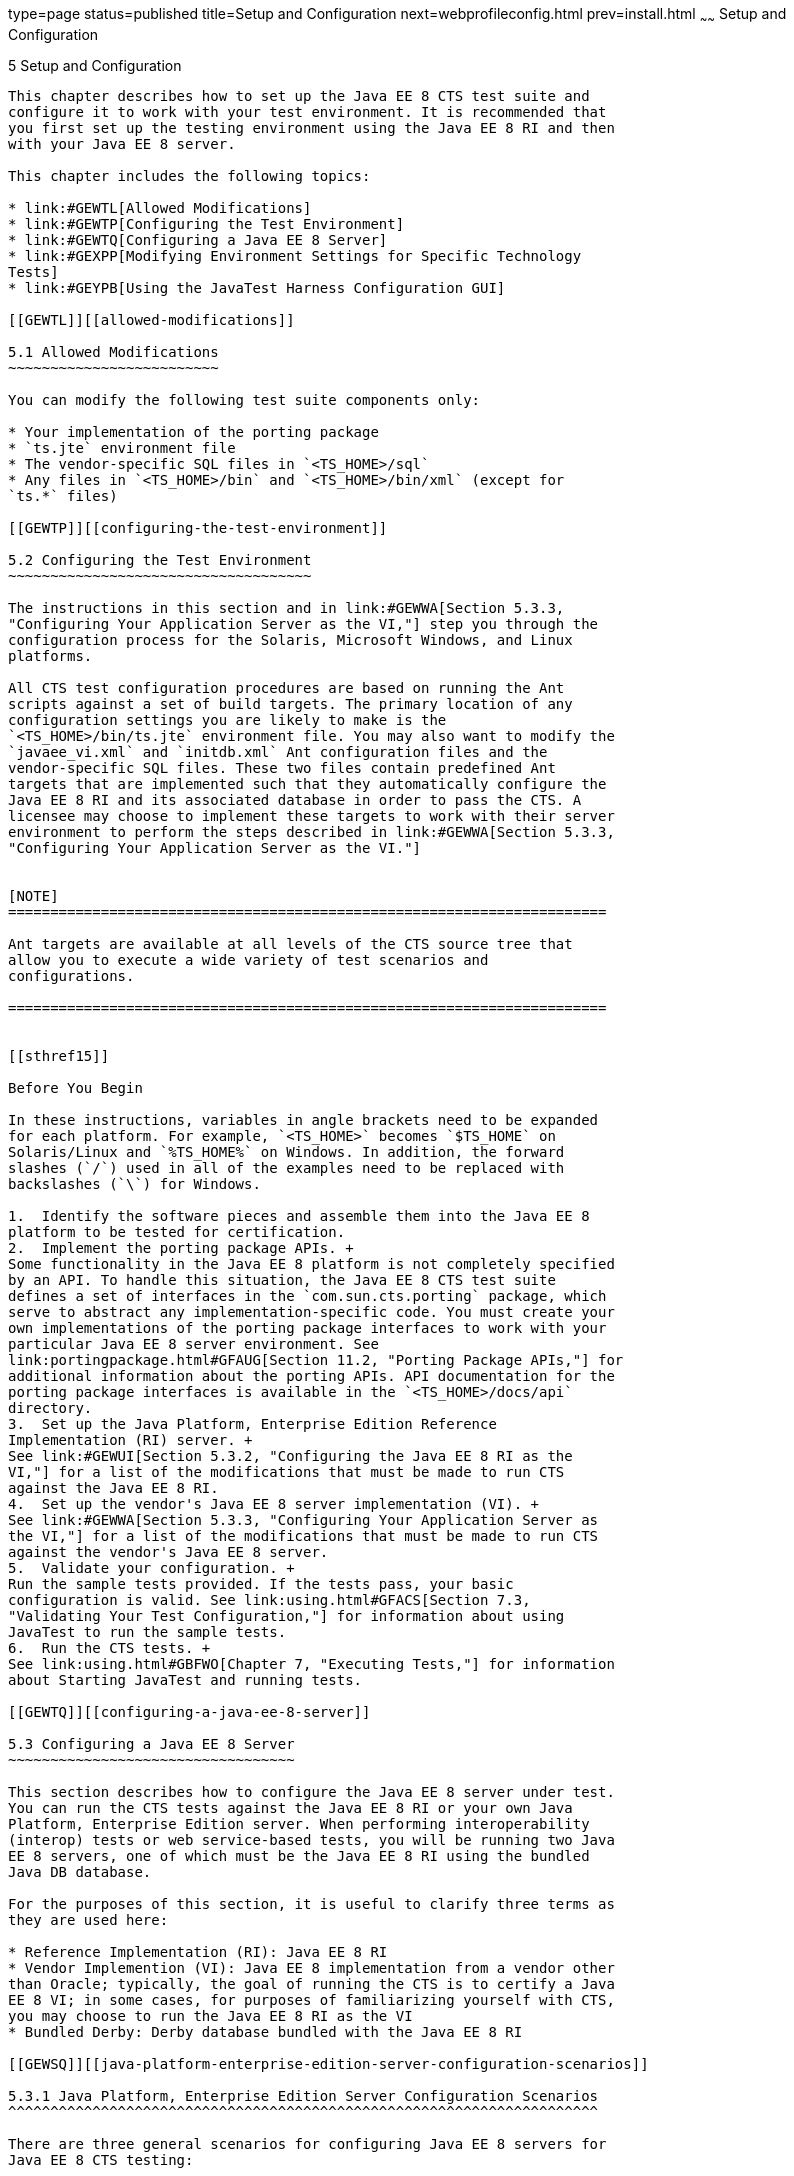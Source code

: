 type=page
status=published
title=Setup and Configuration
next=webprofileconfig.html
prev=install.html
~~~~~~
Setup and Configuration
=======================

[[GBFVV]][[setup-and-configuration]]

5 Setup and Configuration
-------------------------

This chapter describes how to set up the Java EE 8 CTS test suite and
configure it to work with your test environment. It is recommended that
you first set up the testing environment using the Java EE 8 RI and then
with your Java EE 8 server.

This chapter includes the following topics:

* link:#GEWTL[Allowed Modifications]
* link:#GEWTP[Configuring the Test Environment]
* link:#GEWTQ[Configuring a Java EE 8 Server]
* link:#GEXPP[Modifying Environment Settings for Specific Technology
Tests]
* link:#GEYPB[Using the JavaTest Harness Configuration GUI]

[[GEWTL]][[allowed-modifications]]

5.1 Allowed Modifications
~~~~~~~~~~~~~~~~~~~~~~~~~

You can modify the following test suite components only:

* Your implementation of the porting package
* `ts.jte` environment file
* The vendor-specific SQL files in `<TS_HOME>/sql`
* Any files in `<TS_HOME>/bin` and `<TS_HOME>/bin/xml` (except for
`ts.*` files)

[[GEWTP]][[configuring-the-test-environment]]

5.2 Configuring the Test Environment
~~~~~~~~~~~~~~~~~~~~~~~~~~~~~~~~~~~~

The instructions in this section and in link:#GEWWA[Section 5.3.3,
"Configuring Your Application Server as the VI,"] step you through the
configuration process for the Solaris, Microsoft Windows, and Linux
platforms.

All CTS test configuration procedures are based on running the Ant
scripts against a set of build targets. The primary location of any
configuration settings you are likely to make is the
`<TS_HOME>/bin/ts.jte` environment file. You may also want to modify the
`javaee_vi.xml` and `initdb.xml` Ant configuration files and the
vendor-specific SQL files. These two files contain predefined Ant
targets that are implemented such that they automatically configure the
Java EE 8 RI and its associated database in order to pass the CTS. A
licensee may choose to implement these targets to work with their server
environment to perform the steps described in link:#GEWWA[Section 5.3.3,
"Configuring Your Application Server as the VI."]


[NOTE]
=======================================================================

Ant targets are available at all levels of the CTS source tree that
allow you to execute a wide variety of test scenarios and
configurations.

=======================================================================


[[sthref15]]

Before You Begin

In these instructions, variables in angle brackets need to be expanded
for each platform. For example, `<TS_HOME>` becomes `$TS_HOME` on
Solaris/Linux and `%TS_HOME%` on Windows. In addition, the forward
slashes (`/`) used in all of the examples need to be replaced with
backslashes (`\`) for Windows.

1.  Identify the software pieces and assemble them into the Java EE 8
platform to be tested for certification.
2.  Implement the porting package APIs. +
Some functionality in the Java EE 8 platform is not completely specified
by an API. To handle this situation, the Java EE 8 CTS test suite
defines a set of interfaces in the `com.sun.cts.porting` package, which
serve to abstract any implementation-specific code. You must create your
own implementations of the porting package interfaces to work with your
particular Java EE 8 server environment. See
link:portingpackage.html#GFAUG[Section 11.2, "Porting Package APIs,"] for
additional information about the porting APIs. API documentation for the
porting package interfaces is available in the `<TS_HOME>/docs/api`
directory.
3.  Set up the Java Platform, Enterprise Edition Reference
Implementation (RI) server. +
See link:#GEWUI[Section 5.3.2, "Configuring the Java EE 8 RI as the
VI,"] for a list of the modifications that must be made to run CTS
against the Java EE 8 RI.
4.  Set up the vendor's Java EE 8 server implementation (VI). +
See link:#GEWWA[Section 5.3.3, "Configuring Your Application Server as
the VI,"] for a list of the modifications that must be made to run CTS
against the vendor's Java EE 8 server.
5.  Validate your configuration. +
Run the sample tests provided. If the tests pass, your basic
configuration is valid. See link:using.html#GFACS[Section 7.3,
"Validating Your Test Configuration,"] for information about using
JavaTest to run the sample tests.
6.  Run the CTS tests. +
See link:using.html#GBFWO[Chapter 7, "Executing Tests,"] for information
about Starting JavaTest and running tests.

[[GEWTQ]][[configuring-a-java-ee-8-server]]

5.3 Configuring a Java EE 8 Server
~~~~~~~~~~~~~~~~~~~~~~~~~~~~~~~~~~

This section describes how to configure the Java EE 8 server under test.
You can run the CTS tests against the Java EE 8 RI or your own Java
Platform, Enterprise Edition server. When performing interoperability
(interop) tests or web service-based tests, you will be running two Java
EE 8 servers, one of which must be the Java EE 8 RI using the bundled
Java DB database.

For the purposes of this section, it is useful to clarify three terms as
they are used here:

* Reference Implementation (RI): Java EE 8 RI
* Vendor Implemention (VI): Java EE 8 implementation from a vendor other
than Oracle; typically, the goal of running the CTS is to certify a Java
EE 8 VI; in some cases, for purposes of familiarizing yourself with CTS,
you may choose to run the Java EE 8 RI as the VI
* Bundled Derby: Derby database bundled with the Java EE 8 RI

[[GEWSQ]][[java-platform-enterprise-edition-server-configuration-scenarios]]

5.3.1 Java Platform, Enterprise Edition Server Configuration Scenarios
^^^^^^^^^^^^^^^^^^^^^^^^^^^^^^^^^^^^^^^^^^^^^^^^^^^^^^^^^^^^^^^^^^^^^^

There are three general scenarios for configuring Java EE 8 servers for
Java EE 8 CTS testing:

* Configure the Java EE 8 RI as the server under test +
image:img/serverpath-ri.png["RI as Server Under Test"]

Use the Java EE 8 RI as the Java EE 8 VI; you may want to do this as a
sanity check to make sure you are comfortable with using the Java EE 8
CTS against a known standard RI with certified sample applications
before proceeding with tests against your Java EE 8 VI. See
link:#GEWUI[Section 5.3.2, "Configuring the Java EE 8 RI as the VI,"]
for instructions.
* Configure your Java EE 8 VI as Server Under Test +
image:img/serverpath-vi.png["VI as Server Under Test"]

This is the primary goal of using the Java EE 8 CTS; you will eventually
need to configure the Java EE 8 implementation you want to certify. See
link:#GEWWA[Section 5.3.3, "Configuring Your Application Server as the
VI,"] for instructions.
* Configure two Java EE 8 servers for the purpose of interop testing +
image:img/serverpath-interop.png["Two Servers for Interop Testing"]

Rebuildable tests and Interop tests require that you configure two Java
EE 8 servers on one or two machines. One server will be your Java EE 8
VI running a database of your choice with JDBC 4.1-compliant drivers.
The second server must be the Java EE 8 RI using the bundled Java DB
database. See link:#GEXMH[Section 5.3.4, "Configuring a Java Platform,
Enterprise Edition RI and VI for Interop/Rebuildable Tests,"] for
instructions.

In terms of the Java EE 8 CTS, all CTS configuration settings are made
in the `<TS_HOME>/bin/ts.jte` file. When configuring a Java EE 8 server,
the important thing is to make sure that the settings you use for your
server match those in the `ts.jte` file.

These configuration scenarios are described in the following sections.

[[GEWUI]][[configuring-the-java-ee-8-ri-as-the-vi]]

5.3.2 Configuring the Java EE 8 RI as the VI
^^^^^^^^^^^^^^^^^^^^^^^^^^^^^^^^^^^^^^^^^^^^

To configure the Java EE 8 RI as the server under test (that is, to use
the Java EE 8 RI as the VI) follow the steps listed below. In this
scenario, the goal is simply to test the Java EE 8 RI against the CTS
for the purposes of familiarizing yourself with CTS test procedures. You
may also want to refer to the Quick Start guides included with the Java
EE 8 CTS for similar instructions.

1.  Set server properties in your `<TS_HOME>/bin/ts.jte` file to suit
your test environment. +
Be sure to set the following properties:
1.  Set the `webServerHost` property to the name of the host on which
your Web server is running that is configured with the RI. +
The default setting is `localhost`.
2.  Set the `webServerPort` property to the port number of the host on
which the Web server is running and configured with the RI. +
The default setting is `8001`.
3.  Set the `wsgen.ant.classname` property to the Vendor's
implementation class that mimics the RI Ant task that in turn calls the
`wsgen` Java-to-WSDL tool. +
The default setting is `com.sun.tools.ws.ant.WsGen`.
4.  Set the `wsimport.ant.classname` property to the Vendor's
implementation class that mimics the RI Ant task that in turn calls the
`wsimport` WSDL-to-Java tool. +
The default setting is `com.sun.tools.ws.ant.WsImport`.
5.  Set the `porting.ts.url.class` property to your porting
implementation class that is used for obtaining URLs. +
The default setting for the RI porting implementation is
`com.sun.ts.lib.implementation.sun.common.SunRIURL`.
6.  Set the database-related properties in the `<TS_HOME>/bin/ts.jte`
file. +
link:database-config.html#GFKMW[Section D.3, "Database Properties in
ts.jte,"] lists the names and descriptions for the database properties
you need to set.
7.  Add the following JVM option to the `command.testExecuteAppClient`
property to enable the Security Manager in the application client
container: +
[source,oac_no_warn]
----
-Djava.security.manager
----
Add this option to the list of other -D JVM options for this property. +
As mentioned previously, these settings can vary, but must match
whatever you used when setting up the Java EE 8 RI server.
2.  Install the Java EE 8 RI and configure basic settings, as described
in link:install.html#GBFTP[Chapter 4, "Installation."]
3.  Start the Java EE 8 RI application server. +
Refer to the application server documentation for complete instructions.
4.  Enable the Security Manager. +
If you are using the Java EE 8 RI, execute the following command from
the command line: +
[source,oac_no_warn]
----
asadmin create-jvm-options -Djava.security.manager
----
5.  Stop and restart your application server so it is running with the
Security Manager enabled.
6.  Change to the `<TS_HOME>/bin` directory.
7.  Start your backend database. +
If you are using Derby as your backend database, execute the
`start.javadb` Ant target: +
[source,oac_no_warn]
----
ant -f xml/impl/glassfish/s1as.xml start.javadb
----
Otherwise, refer to your backend database administration documentation
for information about starting your database server.
8.  Initialize your backend database. +
If you are using Derby as your backend database, execute the
`init.derby` Ant target: +
[source,oac_no_warn]
----
ant -f xml/init.xml init.derby
----
If you are not using Derby as your backend database, refer to
link:database-config.html#GFAVUb[Appendix D, "Configuring Your Backend
Database."] +

[NOTE]
=======================================================================

If you are using MySQL or MS SQL Server as your backend database, see
link:#GJLGQ[Section 5.4.25, "Backend Database Setup,"] for additional
database setup instructions.

=======================================================================

9.  Run the configuration Ant target. +
[source,oac_no_warn]
----
ant config.vi
----
::

[NOTE]
=======================================================================

By default, the `config.vi` Ant task configures the entire application
server. Sometimes you may not want or need to configure everything, such
as connector RAR files. If you are not performing connector-related
tests, you can avoid the deployment and configuration of RAR files by
using the Ant option `-Dskip.config.connector=true`. This will reduce
configuration times, the deployment of unneeded RAR files, and the
creation of unnecessary resources on the server under test. For example,
the following command will do this.

[source,oac_no_warn]
----
ant -Dskip.config.connector=true config.vi
----

=======================================================================

10. Build the special web services clients. +
The special webservices tests under the `webservices12/specialcases`
directory have prebuilt endpoints, but the clients are not prebuilt. The
clients will be built after the endpoints are first predeployed to the
application server under test. +
During the build, the clients import the WSDLs (by means of the Java EE
`wsimport` and `wsgen` tools) from the predeployed webservices
endpoints. This process verifies that importing a WSDL from a
predeployed webservice endpoint works properly. +
To build the special webservices clients, the following command must be
executed: +
[source,oac_no_warn]
----
ant build.special.webservices.clients 
----
This predeploys all the special webservices endpoints, builds all the
special webservices clients, and then undeploys the special webservices
endpoints. See link:portingpackage.html#GKLJO[Section 11.2.2, "Ant-Based
Deployment Interface,"] for more information about the Ant-based
deployment interface, including guidelines for creating your own
Ant-based deployment implementation.
11. Continue on to link:using.html#GBFWO[Chapter 7, "Executing Tests,"]
for instructions on running tests.

[[GEWWA]][[configuring-your-application-server-as-the-vi]]

5.3.3 Configuring Your Application Server as the VI
^^^^^^^^^^^^^^^^^^^^^^^^^^^^^^^^^^^^^^^^^^^^^^^^^^^

To use a Java EE 8 server other than the Java EE 8 RI, follow the steps
below.

1.  Set server properties in your `<TS_HOME>/bin/ts.jte` file to suit
your test environment. +
Be sure to set the following properties:
1.  Set the `webServerHost` property to the name of the host on which
your Web server is running that is configured with the RI. +
The default setting is `localhost`.
2.  Set the `webServerPort` property to the port number of the host on
which the Web server is running and configured with the RI. +
The default setting is `8001`.
3.  Set the `wsgen.ant.classname` property to the Vendor's
implementation class that mimics the RI Ant task that in turn calls the
`wsgen` Java-to-WSDL tool. +
The default setting is `com.sun.tools.ws.ant.WsGen`.
4.  Set the `wsimport.ant.classname` property to the Vendor's
implementation class that mimics the RI Ant task that in turn calls the
`wsimport` WSDL-to-Java tool. +
The default setting is `com.sun.tools.ws.ant.WsImport`.
5.  Set the `porting.ts.url.class` property to your porting
implementation class that is used for obtaining URLs.
6.  Set the database-related properties in the `<TS_HOME>/bin/ts.jte`
file. +
link:database-config.html#GFKMW[Section D.3, "Database Properties in
ts.jte,"] lists the names and descriptions for the database properties
you need to set.
7.  Add the following JVM option to the `command.testExecuteAppClient`
property to enable the Security Manager in the application client
container: +
[source,oac_no_warn]
----
-Djava.security.manager
----
Add this option to the list of other -D JVM options for this property. +
These settings can vary, but must match whatever you used when setting
up your Java Platform, Enterprise Edition server.
2.  Install the Java Platform, Enterprise Edition VI and configure basic
settings. +
If you want to configure your Java Platform, Enterprise Edition server
using Ant configuration target similar to the target for the Java EE 8
RI, as described in link:install.html#GBFTP[Chapter 4, "Installation,"]
you will need to modify the `<TS_HOME>/bin/xml/javaee_vi.xml` file to
implement the defined Ant targets for your application server. Then run: +
[source,oac_no_warn]
----
ant config.vi
----
The Ant configuration targets you implement, if any, may vary. Whichever
configuration method you choose, make sure that all configuration steps
in this procedure are completed as shown.
3.  Enable the Security Manager and then stop and restart your
application server so it is running with the Security Manager enabled.
4.  Provide alternate endpoint and WSDL URLs, if necessary. +
The `<TS_HOME>/bin` directory contains the following `.dat` files:
* `jaxrpc-url-props.dat`
* `jaxws-url-props.dat`
* `jws-url-props.dat`
* `webservices12-url-props.dat` +
These files contain the webservice endpoint and WSDL URLs that the CTS
tests use when running against the RI. In the porting package used by
the CTS, the URLs are returned as is since this is the form that the RI
expects. You may need an alternate form of these URLs to run the CTS
tests in your environment. However, you MUST NOT modify the existing
`.dat` files, but instead make any necessary changes in your own porting
implementation class to transform the URLs appropriately for your
environment.
5.  Install and configure a database for the server under test.
6.  Start your database.
7.  Initialize your database for CTS tests.
1.  If you choose to not implement the `javaee_vi.xml` targets, execute
the following command to specify the appropriate DML file: +
(Java DB Example) +
[source,oac_no_warn]
----
ant -Dtarget.dml.file=tssql.stmt \
-Ddml.file=javadb/javadb.dml.sql copy.dml.file
----
2.  Execute the following command to initialize your particular
database: +
[source,oac_no_warn]
----
ant -f <TS_HOME>/bin/xml/initdb.xml init.Database
----
For example, to initialize a Java DB database: +
[source,oac_no_warn]
----
ant -f <TS_HOME>/bin/xml/initdb.xml init.javadb
----
Refer to link:database-config.html#GFAVUb[Appendix D, "Configuring Your
Backend Database,"] for detailed database configuration and
initialization instructions and a list of database-specific
initialization targets.
8.  Start your Java EE 8 server.
9.  [[BABDADHA]] +
Set up required users and passwords.
1.  Set up database users and passwords that are used for JDBC
connections. +
The Java EE 8 CTS requires several user names, passwords, and
user-to-role mappings. These need to match those set in your `ts.jte`
file. By default, `user1`, `user2`, `user3, password1`, `password2`, and
`password3` are set to `cts1`.
2.  [[BABBHFAI]] +
Set up users and passwords for your Java Platform, Enterprise Edition
server. +
For the purpose of running the CTS test suite, these should be set as
follows: +
[width="100%",cols="33%,33%,34%",options="header",]
|=========================================
|User |Password |Groups
|`j2ee_vi` |`j2ee_vi` |`staff`
|`javajoe` |`javajoe` |`guest`
|`j2ee` |`j2ee` |`staff`, `mgr`, `asadmin`
|`j2ee_ri` |`j2ee_ri` |`staff`
|=========================================

Note that adding the `asadmin` group is only necessary when running
against the Java EE 8 RI application server. It is required in this case
because the management EJB (MEjb) in the Java EE 8 server is protected
with the `asadmin` group. Other appservers may or may not choose to
protect their MEjb. If necessary for your appserver implementation, you
should also add the group name with which your MEjb is protected. +
Also make sure the principal to role-mappings that are specified in the
runtime XML files (see link:csiv2logs.html#GEXUI[Section B.6.1, "The
security-role-mapping Element"]) are properly mapped in your
environment. Note that the principal-to-role mappings may vary for each
application.
10. Make sure that the appropriate JDBC 4.1-compliant database driver
class, any associated database driver native libraries, and the correct
database driver URL are available.
11. Configure your Java Platform, Enterprise Edition server to use the
appropriate JDBC logical name (`jdbc/DB1`) when accessing your database
server.
12. Configure your Java EE 8 server to use the appropriate logical name
(`jdbc/DBTimer`) when accessing your EJB timer.
13. Provide access to a JNDI lookup service.
14. Provide access to a Web server.
15. Provide access to a JavaMail server that supports the SMTP protocol.
16. Execute the `add.interop.certs` Ant target. +

[NOTE]
=======================================================================

This step installs server side certificates for interoperability
testing; that is, it installs the RI's server certificate to VI and VI's
server certificate into the RI. This step is necessary for mutual
authentication tests in which both the server and client authenticate to
each other.

=======================================================================

17. [[BABEGCJH]] +
Install the client-side certificate in the `trustStore` on the Java EE 8
server. See link:#GEXWW[CSIv2 Test Setup] for more information. +
Certificates are located `<TS_HOME>/bin/certificates`. Use the
certificate that suits your environment.
1.  `cts_cert`: For importing the CTS client certificate into a
`truststore`
2.  `clientcert.jks`: Used by the Java SE 8 runtime to identify the CTS
client's identity
3.  `clientcert.p12`: Contains CTS client certificate in `pkcs12` format
18. Append the file `<TS_HOME>/bin/server_policy.append` to the Java
policy file or files on your Java EE 8 server. +
This file contains the grant statements used by the test harness,
signature tests, and API tests.
19. Append the file `<TS_HOME>/bin/client_policy.append` to the
application client's Java policy file, which is referenced in the
`TestExecuteAppClient` section of the `ts.jte` file.
20. Make the appropriate transaction interoperability setting on the
Java EE 8 server and the server that is running the Java EE 8 RI. +
See link:#GEXWW[Section 5.4.19, "CSIv2 Test Setup."]
21. If necessary, refer to the sections later in this chapter for
additional configuration information you may require for your particular
test goals. +
For example, see link:#GEXWW[Section 5.4.19, "CSIv2 Test Setup,"] for
configuration settings required for CSIv2 tests.
22. Restart your Java EE 8 server.
23. Build the special Web services clients. +
This step may be bypassed at this time if you are not going to
immediately run the tests under
`<TS_HOME>/src/com/sun/ts/tests/webservices12`. However, you must return
to this configuration section and complete it inorder to run these
tests. +
The special Web services tests under the `webservices12/specialcases`
directory have prebuilt endpoints, but the clients are not prebuilt. The
clients will be built after the endpoints are first predeployed to the
application server under test. +
During the build the clients import the WSDLs (by means of the Java EE
`wsimport` and `wsgen` tools) from the predeployed Web services
endpoints. This process verifies that importing a WSDL from a
predeployed Web service endpoint works properly.
1.  Install the Java EE 8 RI.
2.  Set the following properties in your `<TS_HOME>/bin/ts.jte` file. +
The current values should be saved since they will be needed later in
this step.
* Set the `javaee.home.ri` property to the location where the Java EE 8
RI is installed.
* Set the `wsgen.ant.classname` property to the Java EE 8 application
server Ant task that in turn calls the `wsimport` Java-to-WSDL tool. It
must be set to: +
[source,oac_no_warn]
----
com.sun.tools.ws.ant.WsGen
----
* Set the `wsgen.classpath` property to: +
[source,oac_no_warn]
----
${javaee.classes.ri}:${tools.jar}
----
* Set the `wsimport.ant.classname` property to the Java EE 8 application
server Ant task that in turn calls the `wsimport` WSDL-to-Java tool. +
It must be set to `com.sun.tools.ws.ant.WsImport`
* Set the `wsimport.classpath` property to the following value: +
[source,oac_no_warn]
----
${javaee.classes.ri}:${tools.jar}
----
3.  Build the special Web services clients by executing the following
command: +
[source,oac_no_warn]
----
ant build.special.webservices.clients 
----
This predeploys all the special Web services endpoints, builds all the
special webservices clients, and then undeploys the special webservices
endpoints. See link:portingpackage.html#GKLJO[Section 11.2.2, "Ant-Based
Deployment Interface,"] for more information about the Ant-based
deployment interface, including guidelines for creating your own
Ant-based deployment implementation.
4.  Once this command completes successfully, the following `ts.jte`
properties must be set back to their previous values:
* `wsgen.ant.classname`
* `wsgen.classpath`
* `wsimport.ant.classname`
* `wsimport.classpath`
5.  The following `webservices12-url-props.dat` properties must be set
back to their original values:
* `specialcases.defaultserviceref.wsdlloc`
* `specialcases.nameattrserviceref.wsdlloc`
* `specialcases.providerserviceref.wsdlloc`
24. Continue on to link:using.html#GBFWO[Chapter 7, "Executing Tests"].

[[GEXMH]][[configuring-a-java-platform-enterprise-edition-ri-and-vi-for-interoprebuildable-tests]]

5.3.4 Configuring a Java Platform, Enterprise Edition RI and VI for
Interop/Rebuildable Tests
^^^^^^^^^^^^^^^^^^^^^^^^^^^^^^^^^^^^^^^^^^^^^^^^^^^^^^^^^^^^^^^^^^^^^^^^^^^^^^^^^^^^^^^^^^^^^

Use the following procedure to configure the Java EE 8 CTS for
interoperability and rebuildable testing. Note that you must complete
all of the setup instructions in this section and all of the steps in
link:#GEXWW[Section 5.4.19, "CSIv2 Test Setup,"] before you run the
CSIv2 tests.

1.  Install and configure basic settings for the Java EE 8 VI and the
Java EE 8 RI. +
These procedures are described earlier in this section. You can run the
Java EE 8 servers on separate machines or on the same machine. If
running both servers on the same machine, be careful to avoid
conflicting properties (for example, port settings).
2.  Make sure that the following properties have been set in the
`ts.jte` file:
* `create.cmp.tables=true`
* `javaee.home=`Java EE 8 VI installation directory (JAVAEE_HOME)
* `javaee.home.ri=`Java EE 8 RI installation directory
* `mailuser1=`valid email address
* `mailHost=`valid SMTP server
* `orb.host=`host where the Java EE 8 VI naming server is running
* `orb.port=`port where the Java EE 8 VI naming service is running
* `orb.host.ri=`host where the Java EE 8 RI naming service is running
* `orb.port.ri=`port where the Java EE 8 RI naming service is running
* `webServerHost=`host where the Java EE 8 VI Web server is running
* `webServerPort=`port where the Java EE 8 VI Web server is running
* `webServerHost.2=`host where the Java EE 8 RI Web server is running
* `webServerPort.2=`port where the Java EE 8 RI Web server is running
* `securedWebServicePort=`port where the Java EE 8 secure web service is
running
* `securedWebServicePort.2=`port where the Java EE 8 RI secure web
service is running
* `porting.ts.deploy2.class.1=`vendor-provided deployment porting class
* `porting.ts.login.class.1=`vendor-provided login porting class
* `porting.ts.jms.class.1=`vendor-provided JMS porting class
* `porting.ts.tsHttpsURLConnection.class.1=`vendor-provided
HttpsURLConnection-class
* `ri.log.file.location`=location to which RI log files will be written
and optionally stored, if the `harness.log.trace` flag is set to `true` +

[NOTE]
=======================================================================

The `create.interop.tables.only=true` property does not exist in the
`ts.jte` file by default but can be added if needed for creating interop
tables.

For the Java EE 8 RI, you must set `create.cmp.tables=true` when you set
`create.interop.tables.only=true`.

=======================================================================


[NOTE]
=======================================================================

As a general rule, `ts.jte` properties ending with the suffix ".ri" are
RI server properties that rarely need to be changed. Properties ending
with the suffix ".vi" are VI server properties that are more likely to
require modifying.

=======================================================================

3.  Configure both Java EE 8 servers. +
Change to the `<TS_HOME>/bin` directory and run the following Ant
targets: +
[source,oac_no_warn]
----
ant config.ri
ant config.vi
----
If you have not implemented the `config.vi` Ant target for your Java EE
8 server, perform the steps shown in link:#GEWWA[Section 5.3.3,
"Configuring Your Application Server as the VI."]
4.  Configure rebuildable tests, if applicable at this time. +
Java EE 8 CTS Rebuildable Tests are located under
`<TS_HOME>/src/com/sun/ts/tests/jaxws` and
`<TS_HOME>/src/com/sun/ts/tests/jws`. Run this and then continue on to
link:using.html#GBFWO[Chapter 7, "Executing Tests,"] for instructions on
executing tests. If you would like to run tests under
`<TS_HOME>/src/com/sun/ts/tests/interop`, continue to the next step.
5.  Add `<JAVAEE_HOME>/glassfish/modules/ejb-container.jar` to your
application server's `CLASSPATH`. +
This JAR file is part of the EJB interoperability architecture. It
contains implementations of the required system value classes.
6.  Initialize the databases using the appropriate Ant targets.
1.  Log in to the machine running the RI database and execute the
following commands: +
[source,oac_no_warn]
----
cd <TS_HOME>/bin
ant init.javadb
----
2.  Change the `create.interop.tables.only` to false in the
`<TS_HOME>/bin/ts.jte` file.
3.  Log into the machine running the VI database and execute the
following command: +
[source,oac_no_warn]
----
ant init.database
----
Refer to link:database-config.html#GFAVUb[Appendix D, "Configuring Your
Backend Database,"] for detailed database configuration and
initialization instructions and a list of database-specific
initialization targets.
7.  Start the standalone deployment server in a separate shell on the
same host as the CTS harness. +
The default deployment porting implementation goes through a standalone
deployment server with a dedicated classpath. To start this standalone
server, change to the `<TS_HOME>/bin` directory and execute the
`start.auto.deployment.server` Ant task. +
The standalone server is basically an RMI server used to copy archives
to the RI server's `autodeploy` directory. A separate VM is necessary to
avoid classloading conflicts that could occur when the VI server is also
a version of RI server.
8.  If necessary, refer to the sections later in this chapter for
additional configuration information you may require for your particular
test goals. +
For example, see link:#GEXWW[Section 5.4.19, "CSIv2 Test Setup,"] for
configuration settings required for CSIv2 tests.
9.  Continue on to link:using.html#GBFWO[Chapter 7, "Executing Tests,"]
for instructions on running tests.

[[GEXPP]][[modifying-environment-settings-for-specific-technology-tests]]

5.4 Modifying Environment Settings for Specific Technology Tests
~~~~~~~~~~~~~~~~~~~~~~~~~~~~~~~~~~~~~~~~~~~~~~~~~~~~~~~~~~~~~~~~

Before you can run any of the technology-specific Java EE 8 CTS tests,
you must supply certain information that JavaTest needs to run the tests
in your particular environment. This information exists in the
`<TS_HOME>/bin/ts.jte` environment file. This file contains sets of
name/value pairs that are used by the tests. You need to assign a valid
value for your environment for all of the properties listed in the
sections that follow.


[NOTE]
=======================================================================

This section only discusses a small subset of the properties you can
modify. Refer to the `ts.jte` file for information about the many other
properties you may want to modify for your particular test environment.

=======================================================================


This section includes the following topics:

* link:#GEXQT[Test Harness Setup]
* link:#GEXOS[Windows-Specific Properties]
* link:#GEXPE[Test Execution Command Setup]
* link:#GEXPB[Servlet Test Setup]
* link:#CBDDGJFC[WebSocket Test Setup]
* link:#GEXON[JDBC Test Setup]
* link:#GEXQQ[Standalone RMI/IIOP Server Test Setup]
* link:#GEXOT[JavaMail Test Setup]
* link:#GEXPU[JAXR Test Setup]
* link:#GJKPO[JAX-RS Test Setup]
* link:#GEXQP[Deployment Test Setup]
* link:#GEXOF[Connector Test Setup]
* link:#GEXPV[XA Test Setup]
* link:#GKKOJ[EJB 3.2 Test Setup]
* link:#GEXOX[EJB Timer Test Setup]
* link:#GEXQB[Entity Bean Container-Managed Persistence Test Setup for
EJB V1.1]
* link:#GEXOL[Java Persistence API Test Setup]
* link:#GEXPT[JMS Test Setup]
* link:#GKWVB[JASPIC Test Setup]
* link:#GEXWW[CSIv2 Test Setup]
* link:#GEYBI[JACC Test Setup]
* link:#GEYAM[WSDL: Webservice Test and Runtime Notes]
* link:#CEGCHDEA[Security API Test Setup]
* link:#GEYNX[Signature Test Setup]
* link:#GJLGQ[Backend Database Setup]

[[GEXQT]][[test-harness-setup]]

5.4.1 Test Harness Setup
^^^^^^^^^^^^^^^^^^^^^^^^

Verify that the following properties, which are used by the test
harness, have been set in the `<TS_HOME>/bin/ts.jte` file:

[source,oac_no_warn]
----
harness.temp.directory=<TS_HOME>/tmp
harness.log.port=2000
harness.log.traceflag=[true | false]
deployment_host.1=<hostname>
deployment_host.2=<hostname>
porting.ts.deploy2.class.1=<vendor-deployment-class>
porting.ts.login.class.1=<vendor-login-class>
porting.ts.url.class.1=<vendor-url-class>
porting.ts.jms.class.1=<vendor-jms-class>
porting.ts.tsHttpsURLConnection.class.1=<vendor-HttpsURLConnection-class>
----

* The `harness.temp.directory` property specifies a temporary directory
that the harness creates and to which the CTS harness and tests write
temporary files. The default setting should not need to be changed.
* The `harness.log.port` property specifies the port that server
components of the tests use to send logging output back to JavaTest. If
the default port is not available on the machine running JavaTest, you
must edit this property and set it to an available port. The default
setting is `2000`.
* The `harness.log.traceflag` property is used to turn on or turn off
verbose debugging output for the tests. The value of the property is set
to `false` by default. Set the property to `true` to turn debugging on.
* The `deployment_host.1` and `deployment_host.2` properties specify the
systems where the vendor's Java Platform, Enterprise Edition server and
the Java Platform, Enterprise Edition RI server are running. By default,
JavaTest will use the `orb.host` and `orb.host.ri` systems, which are
set in the `ts.jte` file.
* The porting class `.1` and `.2` property sets specify the class names
of porting class implementations. By default, both property sets point
to the Java Platform, Enterprise Edition RI-specific classes. To run the
interoperability tests, do not modify the `.2` set. These properties
should always point to the Java Platform, Enterprise Edition RI classes.
Modify the `.1` set to point to implementations that work in your
specific Java Platform, Enterprise Edition environment. See
link:#GEXMH[Configuring a Java Platform, Enterprise Edition RI and VI
for Interop/Rebuildable Tests] for additional information about setting
these properties.
* The `-Dcts.tmp` option for the `testExecute` and
`testExecuteAppClient` commands in the `ts.jte` file have been set. This
Java option tells the test suite the location to which the test suite
will write temporary files.

[[GEXOS]][[windows-specific-properties]]

5.4.2 Windows-Specific Properties
^^^^^^^^^^^^^^^^^^^^^^^^^^^^^^^^^

When configuring the Java EE 8 CTS for the Windows environment, set the
following properties in `<TS_HOME>/bin/ts.jte`:

* `pathsep` to semicolon (pathsep=`;`)
* `s1as.applicationRoot` to the drive on which you have installed CTS
(for example, `s1as.applicationRoot=C:`) +
When installing in the Windows environment, the Java Platform,
Enterprise Edition RI, JDK, and CTS should all be installed on the same
drive. If you must install these components on different drives, also
change the `ri.applicationRoot` property in addition to the `pathsep`
and `s1as.applicationRoot` properties; for example: +
[source,oac_no_warn]
----
ri.applicationRoot=C:
----


[NOTE]
=======================================================================

When configuring the RI and CTS for the Windows environment, never
specify drive letters in any path properties in `ts.jte`.

=======================================================================


[[GEXPE]][[test-execution-command-setup]]

5.4.3 Test Execution Command Setup
^^^^^^^^^^^^^^^^^^^^^^^^^^^^^^^^^^

The test execution command properties are used by the test harness. By
default, the `ts.jte` file defines a single command line for each of the
commands that is used for both UNIX and Windows environments.

* `command.testExecute`
* `command.testExecuteAppClient`
* `command.testExecuteAppClient2`

If these commands do not meet your needs, you can define separate
entries for the UNIX and Windows environments. Edit either the `ts_unix`
or `ts_win32` test execution properties in the `ts.jte` file. For UNIX,
these properties are:

* `env.ts_unix.command.testExecute`
* `env.ts_unix.command.testExecuteAppClient`
* `env.ts_unix.command.testExecuteAppClient2`

For Windows, these properties are:

* `env.ts_win32.command.testExecute`
* `env.ts_win32.command.testExecuteAppClient`
* `env.ts_win32.command.testExecuteAppClient2`

The `testExecute` property specifies the Java command that is used to
execute individual tests from a standalone URL client. Tests in which
the client directly invokes a web component (servlet or JSP), use this
command line since there is no application client container involved.


[NOTE]
=======================================================================

The default settings are specific to the Java Platform, Enterprise
Edition RI. If you are not using the Java Platform, Enterprise Edition
RI, adjust these properties accordingly.

=======================================================================


[[GEXPB]][[servlet-test-setup]]

5.4.4 Servlet Test Setup
^^^^^^^^^^^^^^^^^^^^^^^^

Make sure that the following servlet properties have been set in the
`ts.jte` file:

[source,oac_no_warn]
----
ServletClientThreads=[2X size of default servlet instance pool] 
servlet_waittime=[number_of_milliseconds]
servlet_async_wait=[number_of_seconds]
logical.hostname.servlet=server
s1as.java.endorsed.dirs=${endorsed.dirs}${pathsep}${ts.home}/endorsedlib
----

The `ServletClientThreads` property configures the number of threads
used by the client for the `SingleThreadModel` servlet test. If your
container implementation supports pooling of `SingleThreadModel`
servlets, set the value of the `ServletClientThreads` property to twice
the value of the default servlet instance pool size. If your container
implementation only maintains a single instance of a
`ServletClientThreads` servlet, use the default value of `2`.

The `servlet_waittime` property specifies the amount of time, in
milliseconds, to wait between the time when the `HttpSession` is set to
expire on the server and when the `HttpSession` actually expires on the
client. This time is configurable to allow the servlet container enough
time to completely invalidate the `HttpSession`. The default value is 10
milliseconds.

The test `serverpush` in servlet 4.0, uses `httpclient`, a new library
in JDK9 which is backported to JDK8. There is a restriction on using
`httpclient` in JDK8 as the `httpclient` depends on
java.util.concurrent.flow which is a new class in JDK9. To run the test
on JDK8, use Java Endorsed Standards Override Mechanism and append the
`flow.jar` into bootstrap classpath. This is done by appending the
`<TS_HOME>/endorsedlib` directory to `s1as.java.endorsed.dirs` property
in `ts.jte`.

The `servlet_async_wait` property sets the duration of time in seconds
to wait between sending asynchronous messages. This property is used in
place to test non-interrupted IO, where two messages are sent in two
different batches and the receiving end will be read in a different read
cycle. This property sets the time to wait in seconds on the sending
side. The default is 4 seconds.

The `logical.hostname.servlet` property identifies the configuration
name of the logical host on which the `ServletContext` is deployed. This
used to identify the name of a logical host that processes Java EE 8
requests. Java EE 8 requests may be directed to a logical host using
various physical or virtual host names or addresses, and a message
processing runtime may be composed of multiple logical hosts. The
`logical.hostname.servlet` property is required to properly identify the
Java EE 8 profile's `AppContextId` hostname. This property is used by
the Java EE 8 security tests as well as by the
`ServletContext.getVirtualServerName()` method. If a
`logical.hostname.servlet` does not exist, set this property to the
default hostname (for example, `webServerHost`). The default is
"server".

[[CBDDGJFC]][[websocket-test-setup]]

5.4.5 WebSocket Test Setup
^^^^^^^^^^^^^^^^^^^^^^^^^^

Make sure that the following WebSocket property has been set in the
`ts.jte` file:

[source,oac_no_warn]
----
ws_wait=[number_of_seconds]
----

The `ws_wait` property configures the wait time, in seconds, for the
socket to send or receive a message. A multiple of 5 of this time is
also used to test socket timeouts.

The WebSocket tests also use the following properties: `webServerHost`
and `webServerPort`. See link:#GEWUI[Section 5.3.2, "Configuring the
Java EE 8 RI as the VI,"] for more information about setting these
properties.


[NOTE]
=======================================================================

The SSL related tests under
/ts/javaeetck/src/com/sun/ts/tests/websocket/platform/javax/websocket/server/handshakerequest/authenticatedssl/
use self signed certificate bundled with the CTS bundle. These
certificates are generated with localhost as the hostname and would work
only when orb.host value is set to localhost in ts.jte. If the server's
hostname is used instead of the localhost, the tests in this suite might
fail with the below exception - javax.websocket.DeploymentException: SSL
handshake has failed.

=======================================================================


[[GEXON]][[jdbc-test-setup]]

5.4.6 JDBC Test Setup
^^^^^^^^^^^^^^^^^^^^^

The JDBC tests require you to set the timezone by modifying the `tz`
property in the `ts.jte` file. On Solaris systems, you can check the
timezone setting by looking in the file `/etc/default/init`. Valid
values for the `tz` property are in the directory
`/usr/share/lib/zoneinfo`. The default setting is `US/Eastern`. This
setting is in `/usr/share/lib/zoneinfo/US`.


[NOTE]
=======================================================================

The `tz` property is only used for Solaris configurations; it does not
apply to Windows XP/2000.

=======================================================================


[[GEXQQ]][[standalone-rmiiiop-server-test-setup]]

5.4.7 Standalone RMI/IIOP Server Test Setup
^^^^^^^^^^^^^^^^^^^^^^^^^^^^^^^^^^^^^^^^^^^

The standalone RMI/IIOP server testing verifies that Java Platform,
Enterprise Edition application components can access and communicate
with an external RMI/IIOP server application.

The `start.rmiiiop.server` Ant target uses the `ts.classpath` property
setting from the `ts.jte` file when starting the standalone RMI/IIOP
server application. The standalone RMI/IIOP server application must
start up using the ORB that comes with the Java Platform, Enterprise
Edition RI.

Make sure that `ts.classpath` property contains the Java Platform,
Enterprise Edition RI JAR files and classes and that the following
properties have been set in the `ts.jte` file:

[source,oac_no_warn]
----
rmi.http.server.host=[hostname]
rmi.http.server.port=[port-number]
----

The `rmi.http.server.host` and `rmi.http.server.port` properties must be
set to the host and port where the standalone RMI/IIOP http server is
running. The default values for these properties are `localhost` and
`10000`, respectively.

To start the standalone RMI/IIOP server, execute the following command:

[source,oac_no_warn]
----
ant start.rmiiiop.server
----

[[GEXOT]][[javamail-test-setup]]

5.4.8 JavaMail Test Setup
^^^^^^^^^^^^^^^^^^^^^^^^^

Complete the following tasks before you run the JavaMail tests:

1.  Set the following properties in the `ts.jte` file: +
[source,oac_no_warn]
----
mailuser1=[user@domain]
mailFrom=[user@domain]
mailHost=mailserver
javamail.password=password
----
* Set the `mailuser1` property to a valid mail address. Mail messages
generated by the JavaMail tests are sent to the specified address. This
user must be created in the IMAP server.
* Set the `mailFrom` property to a mail address from which mail messages
that the JavaMail tests generate will be sent.
* Set the `mailHost` property to the address of a valid mail server
where the mail will be sent.
* Set the `javamail.password` property to the password for `mailuser1`.
2.  Populate your IMAP server with sample messages. +
Change to the `<TS_HOME>/bin` directory and execute the Ant target
`populateMailbox` to create the sample messages in your IMAP server. +
[source,oac_no_warn]
----
cd <TS_HOME>/bin
ant populateMailbox
----

[[GJKPO]][[jax-rs-test-setup]]

5.4.9 JAX-RS Test Setup
^^^^^^^^^^^^^^^^^^^^^^^

This section explains how to set up the test environment to run the
JAX-RS tests using the Java EE 8 Reference Implementation and/or a
Vendor Implementation. This setup also includes steps for
packaging/repackaging and publishing the packaged/repackaged WAR files
as well.

[[GJYCL]][[to-configure-your-environment-to-run-the-jax-rs-tests-against-the-java-ee-8-ri]]

5.4.9.1 To Configure Your Environment to Run the JAX-RS Tests Against the Java EE 8 RI
++++++++++++++++++++++++++++++++++++++++++++++++++++++++++++++++++++++++++++++++++++++

Edit your `<TS_HOME>/bin/ts.jte` file and set the following environment
variables:

1.  Set the `jaxrs_impl_lib` property to point to the JAX-RS RI. +
The default setting for this property is
`${javaee.home}/modules/jersey-container-servlet-core.jar` .
2.  Set the `servlet_adaptor` property to point to the Servlet adaptor
class for the JAX-RS implementation. +
The default setting for this property is
`org/glassfish/jersey/servlet/ServletContainer.class`, the servlet
adaptor supplied in Jersey.
3.  Set the `jaxrs_impl_name` property to the name of the JAX-RS RI. +
The default setting for this property is `jersey`. +
An Ant script, jersey.xml, in the `<TS_HOME>/bin/xml/impl/glassfish`
directory contains packaging instructions.

[[GJYBC]][[to-package-war-files-for-deployment-on-the-java-ee-8-ri]]

5.4.9.2 To Package WAR files for Deployment on the Java EE 8 RI
+++++++++++++++++++++++++++++++++++++++++++++++++++++++++++++++

The Java EE 8 CTS test suite does not come with prebuilt test WAR files
for deployment on Java EE 8 RI. The test suite includes a command to
generate the test WAR files that will be deployed on the Java EE 8 RI.
The WAR files are Jersey-specific, with Jersey's servlet class and
Jersey's servlet defined in the `web.xml` deployment descriptor.

To package the JAX-RS WAR files for deployment on the Java EE 8 RI,
complete the following steps:

1.  Change to the `<TS_HOME>/bin` directory.
2.  Execute the `update.jaxrs.wars` Ant target. +
In a test WAR files that has the `servlet_adaptor` property defined,
this target replaces the `servlet_adaptor` value of the servlet class
name property in the `web.xml` file of the WAR files to be deployed on
the Java EE 8 RI.

[[GJYBR]][[to-configure-your-environment-to-run-the-jax-rs-tests-against-a-vendor-implementation]]

5.4.9.3 To Configure Your Environment to Run the JAX-RS Tests Against a Vendor Implementation
+++++++++++++++++++++++++++++++++++++++++++++++++++++++++++++++++++++++++++++++++++++++++++++

Complete the following steps to configure your test environment to run
the JAX-RS tests against your vendor implementation. Before you can run
the tests, you need to repackage the WAR files that contain the JAX-RS
tests and the VI-specific Servlet class that will be deployed on the
vendor's Java EE 8-compliant application server.

Edit your `<TS_HOME>/bin/ts.jte` file and set the following properties:

1.  Set the `jaxrs_impl_lib` property to point to the JAR file that
contains the vendor's JAX-RS Servlet adaptor implementation. +
The default setting for this property is
`${javaee.home}/modules/jersey-container-servlet-core.jar` .
2.  Set the `servlet_adaptor` property to point to the Servlet adaptor
class for the vendor's JAX-RS implementation. +
The class must be located in the JAR file defined by the
`jaxrs_impl_lib` property. By default, this property is set to
`org/glassfish/jersey/servlet/ServletContainer.class`, the servlet
adaptor supplied in Jersey.
3.  Set the `jaxrs_impl_name` property to the name of the JAX-RS vendor
implementation to be tested. +
The name of the property must be unique. An Ant file bearing this name,
<jaxrs_impl_name>.xml, should be created under
`<TS_HOME>/bin/xml/impl/${impl.vi}` with packaging and/or deployment
instructions as described in link:#GJYDD[Section 5.4.9.4, "To Repackage
WAR files for Deployment on the Vendor Implementation."] +
The default setting for this property is `jersey`.

[[GJYDD]][[to-repackage-war-files-for-deployment-on-the-vendor-implementation]]

5.4.9.4 To Repackage WAR files for Deployment on the Vendor Implementation
++++++++++++++++++++++++++++++++++++++++++++++++++++++++++++++++++++++++++

To run the JAX-RS tests against a vendor's implementation in a Java EE
8-compliant application server, the tests need to be repackaged to
include the VI-specific servlet, and the VI-specific servlet must be
defined in the deployment descriptor.

A vendor must create VI-specific Java EE 8-compliant WAR files so the
VI-specific Servlet class will be included instead of the Java EE 8
RI-specific Servlet class.

All resource and application class files are already compiled. The
Vendor needs to package these files. Java EE 8 CTS makes this task
easier by including template WAR files that contain all of the necessary
files except for the VI-specific servlet adaptor class. The Java EE 8
CTS also provides a tool to help with the repackaging task.

Each test that has a JAX-RS resource class to publish comes with a
template deployment descriptor file. For example, the file
`<TS_HOME>/src/com/sun/ts/tests/jaxrs/ee/rs/get/web.xml.template`
contains the following elements:

[source,oac_no_warn]
----
<?xml version="1.0" encoding="UTF-8"?>
<web-app version="2.5" xmlns="http://java.sun.com/xml/ns/javaee" \
xmlns:xsi="http://www.w3.org/2001/XMLSchema-instance" \
xsi:schemaLocation="http://java.sun.com/xml/ns/javaee \
http://java.sun.com/xml/ns/javaee/web-app_2_5.xsd">
    <servlet>
        <servlet-name>CTSJAX-RSGET</servlet-name>
        <servlet-class>servlet_adaptor</servlet-class> 
        <init-param>
            <param-name>javax.ws.rs.Application</param-name>
            <param-value>com.sun.ts.tests.jaxrs.ee.rs.get.TSAppConfig</param-value>
        </init-param>
        <load-on-startup>1</load-on-startup>
    </servlet>
    <servlet-mapping>
        <servlet-name>CTSJAX-RSGET</servlet-name>
        <url-pattern>/*</url-pattern>
    </servlet-mapping>
    <session-config>
        <session-timeout>30</session-timeout>
    </session-config>
</web-app>
----

In this example, the `<servlet-class>` element has a value of
`servlet_adaptor`, which is a placeholder for the
implementation-specific Servlet class. A Jersey-specific deployment
descriptor also comes with the Java EE 8, and has the values for the
`com.sun.jersey.spi.container.servlet.ServletContainer`:

[source,oac_no_warn]
----
<?xml version="1.0" encoding="UTF-8"?>
<web-app version="2.5" xmlns="http://java.sun.com/xml/ns/javaee" \
xmlns:xsi="http://www.w3.org/2001/XMLSchema-instance" \
xsi:schemaLocation="http://java.sun.com/xml/ns/javaee \
http://java.sun.com/xml/ns/javaee/web-app_2_5.xsd">
   <servlet>
        <servlet-name>CTSJAX-RSGET</servlet-name>
        <servlet-class>
        org.glassfish.jersey.servlet.ServletContainer 
        </servlet-class>
        <init-param>
            <param-name>javax.ws.rs.Application</param-name>
            <param-value>com.sun.ts.tests.jaxrs.ee.rs.get.TSAppConfig</param-value>
        </init-param>
        <load-on-startup>1</load-on-startup>
    </servlet>
    <servlet-mapping>
        <servlet-name>CTSJAX-RSGET</servlet-name>
        <url-pattern>/*</url-pattern>
    </servlet-mapping>
    <session-config>
        <session-timeout>30</session-timeout>
        </session-config>
</web-app>
----

The Java EE 8 CTS test suite provides a tool,
`${ts.home}/bin/xml/impl/glassfish/jersey.xml`, for the Java EE 8 RI
that you can use as a model to help you create your own VI-specific Web
test application.

The following steps explain how to create a VI-specific deployment
descriptor.

1.  Create a VI handler file. +
Create a VI-specific handler file
`<TS_HOME>/bin/xml/impl/${impl.vi}/${jaxrs_impl_name}.xml` if one does
not already exist. +
Ensure that the `jaxrs_impl_name` property is set in the `ts.jte` file
and that its name is unique, to prevent another file with the same name
from being overwritten.
2.  Set the `servlet_adaptor` property in the `ts.jte` file. +
This property will be used to set the value of the `<servlet-class>`
element in the deployment descriptor.
3.  Create VI Ant tasks. +
Create a `update.jaxrs.wars` target in the VI handler file. Reference
this `update.jaxrs.wars` target in the `jersey.xml` file. +
This target will create a `web.xml.${jaxrs_impl_name}` for each test
that has a deployment descriptor template. The
`web.xml.${jaxrs_impl_name)` will contain the VI-specific Servlet class
name. It will also create the test WAR files will be created under the
`<TS_HOME>/dist` directory. For example: +
[source,oac_no_warn]
----
cd $TS_HOME/dist/com/sun/ts/tests/jaxrs/ee/rs/get/
ls jaxrs_rs_get_web.war.jersey 
jaxrs_rs_get_web.war.${jaxrs_impl_name}
----
4.  Change to the `<TS_HOME>/bin` directory and execute the
`update.jaxrs.wars` Ant target. +
This creates a `web.xml.${jaxrs_impl_name}` file for each test based on
the VI's servlet class name and repackages the tests.

[[GEXOF]][[connector-test-setup]]

5.4.10 Connector Test Setup
^^^^^^^^^^^^^^^^^^^^^^^^^^^

The Connector tests verify that a Java EE 8 server correctly implements
the Connector V1.7 specification. The Connector compatibility tests
ensure that your Java EE 8 server still supports the Connector V1.0
functionality.

The `config.vi` target is run to configure the Java EE 8 server for
running Connector tests. The `config.vi` target calls the
`config.connecto`r target, which is defined in
`TS_HOME/bin/xml/impl/glassfish/s1as.xml`, to deploy the RAR files
listed in link:#GJVGT[Section 5.4.10.1, "Extension Libraries."] and
create the required connection resources and connection pools used for
the Connector tests. The `config.vi` target also performs several other
tasks, such as creating required users and security mappings, setting
appropriate JVM options, etc. that also are needed to run the Connector
tests.

[[GJVGT]][[extension-libraries]]

5.4.10.1 Extension Libraries
++++++++++++++++++++++++++++

The following Connector files are deployed as part of the `config.vi`
Ant target:

* `whitebox-mixedmode.rar`
* `whitebox-tx-param.rar`
* `whitebox-multianno.rar`
* `whitebox-tx.rar`
* `whitebox-anno_no_md.rar`
* `whitebox-notx-param.rar`
* `whitebox-xa-param.rar`
* `whitebox-mdcomplete.rar`
* `whitebox-notx.rar`
* `whitebox-xa.rar`
* `old-dd-whitebox-notx-param.rar`
* `old-dd-whitebox-xa-param.rar`
* `old-dd-whitebox-tx.rar`
* `old-dd-whitebox-notx.rar`
* `old-dd-whitebox-xa.rar`
* `old-dd-whitebox-tx-param.rar`


[NOTE]
=======================================================================

RAR files with an `old` prefix are used to test the support of RAs that
are bundled with an older version of the `ra.xml` files.

=======================================================================


The manifest file in each RAR file includes a reference to the whitebox
extension library. The `whitebox.jar` file is a Shared Library that must
be deployed as a separate entity that all the Connector RAR files
access. This extension library is needed to address classloading issues.

The RAR files that are used withJava EE 8 CTS test suite differ from
those that were used in earlier test suites. Java EE 8 CTS no longer
bundles the same common classes into every RAR file. Duplicate common
classes have been removed and now exist in the `whitebox.jar` file, an
Installed Library that is deployed and is made available before any
other RAR files are deployed.

This was done to address the following compatibility issues:

* Portable use of Installed Libraries for specifying a resource
adapter's shared libraries +
See section EE.8.2.2 of the Java EE 8 platform specification and section
20.2.0.1 in the JCA 1.7 specification, which explicitly state that the
resource adapter server may employ the library mechanisms in Java EE 8.
* Support application-based standalone connector accessibility +
Section 20.2.0.4 of the JCA 1.7 Specification uses the classloading
requirements that are listed in section 20.3 in the specification.

[[GJVGO]][[connector-resource-adapters-and-classloading]]

5.4.10.2 Connector Resource Adapters and Classloading
+++++++++++++++++++++++++++++++++++++++++++++++++++++

Java EE 8 CTS has scenarios in which multiple standalone RAR files that
use the same shared library (for example, `whitebox.jar`) are referenced
from an application component.

Each standalone RAR file gets loaded in its own classloader. Since the
application component refers to more than one standalone RAR file, all
of the referenced standalone RAR files need to be made available in the
classpath of the application component. In versions of the TCK prior to
Java EE 5, since each standalone RAR file contained a copy of the
`whitebox.jar` file, every time there was a reference to a class in the
`whitebox.jar` file from a standalone RAR, the reference was resolved by
using the private version of `whitebox.jar` (the `whitebox.jar` file was
bundled in each standalone RAR file). This approach can lead to class
type inconsistency issues.

[[GJVHD]][[use-case-problem-scenario]]

5.4.10.3 Use Case Problem Scenario
++++++++++++++++++++++++++++++++++

Assume that RAR1 and RAR2 are standalone RAR files that are referred to
by an application, where:

* RAR1's classloader has access to RAR1's classes and its copy of
`whitebox.jar`. (RAR1's classloader contains RAR1's classes and
`whitebox.jar`)
* RAR2's classloader has access to RAR2's classes and its copy of
`whitebox.jar`. (RAR2's classloader contains RAR2's classes and
`whitebox.jar`)

When the application refers to both of these RAR files, a classloader
that encompasses both of these classloaders (thereby creating a
classloader search order) is provided to the application. The
classloader search order could have the following sequence: ([RAR1's
Classloader: RAR1's classes and whitebox.jar], [RAR2's Classloader:
RAR2's classes and whitebox.jar]).

In this scenario, when an application loads a class (for example, class
`Foo`) in `whitebox.jar`, the application gets class `Foo` from RAR1's
classloader because that is first in the classloader search order.
However, when this is cast to a class (for example, `Foo` or a subclass
of `Foo` or even a class that references `Foo`) that is obtained from
RAR2's classloader (a sequence that is typically realized in a
`ConnectionFactory` lookup), this would result in a class-cast
exception.

The portable way of solving the issues raised by this use case problem
scenario is to use installed libraries, as described in section EE.8.2.2
in the Java EE 8 platform specification. If both RAR files (RAR1 and
RAR2) reference `whitebox.jar` as an installed library and the
application server can use a single classloader to load this common
dependency, there will be no type-related issues.

In the RI, `domain-dir/lib/applibs` is used as the Installed Library
directory and is the location to which the `whitebox.jar` file gets
copied.

[[GJVHK]][[required-porting-package]]

5.4.10.4 Required Porting Package
+++++++++++++++++++++++++++++++++

The Java EE 8 CTS test suite treats the `whitebox.jar` dependency as an
Installed Library dependency instead of bundling the dependency (or
dependencies) with every RAR file. Each RAR file now contains a
reference to the `whitebox.jar` file through its Manifest files
Extension-List attribute.

It is necessary to identify the `whitebox.jar` to the connector server
as an installed library. The mechanism used to identify the
`whitebox.jar` file to the connector server as an Installed Library must
allow the Installed Libraries to have dependencies on Java EE APIs. In
other words, because the `whitebox.jar` file depends on Java EE APIs,
one cannot simply put the `whitebox.jar` file into a `java.ext.dir`
directory , which gets loaded by the VM extension classloader, because
that mechanism does not allow the `whitebox.jar` file to support its
dependencies on the Java EE APIs. For this reason, the Installed Library
must support access to the Java EE APIs.

See section EE.8.2.2 in the Java EE 8 platform specification for
information about the reference implementation's support for Installed
libraries. However, note that this section does not recommend a
mechanism that a deployer can use to provide Installed Libraries in a
portable manner.

[[GJVHH]][[creating-security-mappings-for-the-connector-rar-files]]

5.4.10.5 Creating Security Mappings for the Connector RAR Files
+++++++++++++++++++++++++++++++++++++++++++++++++++++++++++++++

The Ant target `create.security.eis.mappings` in the
`<TS_HOME>/bin/xml/impl/glassfish/connector.xml` file maps Resource
Adapter user information to existing user information in the RI.

For the RI, these mappings add a line to the `domain.xml` file, similar
to the one shown below, and should include 6 of these mappings:

[source,oac_no_warn]
----
<jvm-options>-Dwhitebox-tx-map=cts1=j2ee</jvm-options>
<jvm-options>-Dwhitebox-tx-param-map=cts1=j2ee</jvm-options>
<jvm-options>-Dwhitebox-notx-map=cts1=j2ee</jvm-options>
<jvm-options>-Dwhitebox-notx-param-map=cts1=j2ee</jvm-options>
<jvm-options>-Dwhitebox-xa-map=cts1=j2ee</jvm-options>
<jvm-options>-Dwhitebox-xa-param-map=cts1=j2ee</jvm-options>
----

If the `rauser1` property has been set to `cts1` and the `user` property
has been set to `j2ee` in the `ts.jte` file, the following mappings
would be required in the connector runtime:

* For RA `whitebox-tx`, map `cts1` to `j2ee`
* For RA `whitebox-tx-param`, map `cts1` to `j2ee`
* For RA `whitebox-notx`, map `cts1` to `j2ee`
* For RA `whitebox-notx-param`, map `cts1` to `j2ee`
* For RA `whitebox-xa`, map `cts1` to `j2ee`
* For RA `whitebox-xa-param`, map `cts1` to `j2ee`

[[GJVGX]][[creating-required-server-side-jvm-options]]

5.4.10.6 Creating Required Server-Side JVM Options
++++++++++++++++++++++++++++++++++++++++++++++++++

Create the required JVM options that enable user information to be set
and/or passed from the `ts.jte` file to the server. The RAR files use
some of the property settings in the `ts.jte` file.

To see some of the required JVM options for the server under test, see
the `s1as.jvm.options` property in the `ts.jte` file. The connector
tests require that the following subset of JVM options be set in the
server under test:

[source,oac_no_warn]
----
-Dj2eelogin.name=j2ee
-Dj2eelogin.password=j2ee
-Deislogin.name=cts1
-Deislogin.password=cts1
----

[[GEXPV]][[xa-test-setup]]

5.4.11 XA Test Setup
^^^^^^^^^^^^^^^^^^^^

The XA Test setup requires that the `ejb_Tsr.ear` file be deployed as
part of the `config.vi` Ant target. The `ejb_Tsr.ear` file contains an
embedded RAR file, which requires the creation of a connection-pool and
a connector resource.

For more details about the deployment of `ejb_Tsr.ear` and its
corresponding connection pool and connector resource values, see the
`setup.tsr.embedded.rar` Ant target in the
`<TS_HOME>/bin/xml/impl/glassfish/s1as.xml` file.

The XA tests reference some `JDBCWhitebox` name bindings that are
created as part of the `config.vi` target but those name bindings are
not tied to any JDBC RAR files. Instead, the following XA-specific
connection pool ids are referenced by the XA tests:

* `eis/JDBCwhitebox-xa`
* `eis/JDBCwhitebox-tx`
* `eis/JDBCwhitebox-notx`

For more details on these JDBC resources, examine the
`add.jdbc.resources` target in the same file to see the required JDBC
resources that are created. Both targets are called as part of the
`config.vi` target.

Complete the following steps (create JDBC connection pools and JDBC
resource elements, deploy the RAR files) to set up your environment to
run the XA tests:

1.  Create a JDBC connection pool with the following attributes:
* Set the resource type to `javax.sql.XADataSource`
* Set the datasourceclassname to
`org.apache.derby.jdbc.EmbeddedXADataSource`
* Set the property to
`DatabaseName=<Derby- location>:user=cts1:password=cts1`
* Set the connection pool name to `cts-derby-XA-pool` +
For example, you could use the `asadmin` command line utility in the
Java EE 8 RI to create this connection pool: +
[source,oac_no_warn]
----
asadmin create-jdbc-connection-pool --restype javax.sql.XADataSource \
--datasourceclassname org.apache.derby.jdbc.EmbeddedXADataSource  \
--property 'DatabaseName=/tmp/DerbyDB:user=cts1:password=cts1' \
cts-derby-XA-pool
----
See the `add.jdbc.pools` Ant target in the `s1as.xml` file for
additional information.
2.  Create three JDBC connection pool elements (more specifically, the
JDBC connection pool elements) with the following JNDI names:
* For the first connection pool element, set the connection pool id to
`cts-derby-XA-pool` and the JNDI name to `eis/JDBCwhitebox-xa`
* For the second connection pool element, set the connection pool id to
`cts-derby-XA-pool` and the JNDI name to `eis/JDBCwhitebox-tx`
* For the third connection pool element, set the connection pool id to
`cts-derby-XA-pool` and the JNDI name to `eis/JDBCwhitebox-notx` +
For example, you could use the `asadmin` command line utility in the
Java EE 8 RI to create the three connection pool elements: +
[source,oac_no_warn]
----
asadmin  asadmin  create-jdbc-resource --connectionpoolid cts-derby-XA-pool \
 eis/JDBCwhitebox-xa
asadmin  create-jdbc-resource --connectionpoolid cts-derby-XA-pool \
 eis/JDBCwhitebox-tx
asadmin  create-jdbc-resource --connectionpoolid cts-derby-XA-pool \
 eis/JDBCwhitebox-notx
----
If two or more JDBC resource elements point to the same connection pool
element, they use the same pool connection at runtime. Java EE 8 CTS
does reuse the same connection pool ID for testing the Java EE 8 RI.
3.  Make sure that the following EIS and RAR files have been deployed
into your environment before you run the XA tests:
* For the EIS resource adapter, deploy the following RAR files. Most of
these files are standalone RAR files, but there is also an embedded RAR
file that is contained in the `ejb_Tsr.ear` file. With the RI, these RAR
files are deployed as part of the config.vi Ant task. The following RAR
files are defined in the `ts.jte` file. +
[source,oac_no_warn]
----
whitebox-tx=java:comp/env/eis/whitebox-tx
whitebox-notx=java:comp/env/eis/whitebox-notx
whitebox-xa=java:comp/env/eis/whitebox-xa
whitebox-tx-param=java:comp/env/eis/whitebox-tx-param
whitebox-notx-param=java:comp/env/eis/whitebox-notx-param
whitebox-xa-param=java:comp/env/eis/whitebox-xa-param
whitebox-embed-xa=
"__SYSTEM/resource/ejb_Tsr#whitebox-xa#com.sun.ts.tests.common.connector.whitebox.TSConnectionFactory"
----
* The embedded RAR files are located in the
`<TS_HOME>/src/com/sun/ts/tests/xa/ee/tsr` directory.
* The EIS RAR files are located in the following directory:
`<TS_HOME>/src/com/sun/ts/tests/common/connector/whitebox` +
RAR files in the `<TS_HOME>/src/com/sun/ts/tests/common/connector`
directory must be built before any dependent tests can pass. Deployment
can either be done ahead of time or at runtime, as long as connection
pools and resources are established prior to test execution. +
The XA tests make use of existing connector RAR files, which typically
get deployed when the `config.vi` Ant task is run. Note that there are
currently no `JDBCwhitebox` source files and no `JDNCwhitebox` RAR
files.

[[GKKOJ]][[ejb-3.2-test-setup]]

5.4.12 EJB 3.2 Test Setup
^^^^^^^^^^^^^^^^^^^^^^^^^

This section explains special configuration that needs to be completed
before running the EJB 3.2 DataSource and Stateful Timeout tests.

The EJB 3.2 DataSource tests do not test XA capability and XA support in
a database product is typically not required for these tests. However,
some Java EE products could be implemented in such a way that XA must be
supported by the database. For example, when processing the
@DataSourceDefinition annotation or `<data-source>` descriptor elements
in tests, a Java EE product infers the datasource type from the
interface implemented by the driver class. When the driver class
implements multiple interfaces, such as `javax.sql.DataSource`,
`javax.sql.ConnectionPoolDataSource`, or `javax.sql.XADataSource`, the
vendor must choose which datasource type to use. If
`javax.sql.XADataSource` is chosen, the target datasource system must be
configured to support XA. Consult the documentation for your database
system and JDBC driver for information that explains how to enable XA
support.

[[GJYBW]][[to-configure-the-test-environment-to-run-the-ejb-3.2-datasource-tests]]

5.4.12.1 To Configure the Test Environment to Run the EJB 3.2 DataSource Tests
++++++++++++++++++++++++++++++++++++++++++++++++++++++++++++++++++++++++++++++

The EJB 3.2 DataSource tests under the following `tests/ejb30`
directories require you to run the Ant task in Step link:#BABBGJAF[2].

* `com/sun/ts/tests/ejb30/lite/packaging/war/datasource`
* `com/sun/ts/tests/ejb30/misc/datasource`
* `com/sun/ts/tests/ejb30/assembly/appres`

If your database vendor requires you to set any vendor-specific or less
common DataSource properties, complete step link:#BABDIIGI[1] and then
complete step link:#BABBGJAF[2], as explained below.

1.  [[BABDIIGI]] +
Set any vendor-specific or less common datasource properties with the
`jdbc.datasource.props` property in the `ts.jte` file. +
The value of the property is a comma-separated array of name-value
pairs, in which each property pair uses a `"name=value"` format,
including the surrounding double quotes. +
The value of the property must not contain any extra spaces. +
For example: +
[source,oac_no_warn]
----
jdbc.datasource.props="driverType=thin","name2=vale2"
----
2.  [[BABBGJAF]] +
Run the `configure.datasource.tests` Ant target to rebuild the EJB 3.2
DataSource Definition tests using the new database settings specified in
the `ts.jte` file. +
This step must be completed for Java EE 8 and Java EE 8 Web Profile
testing.

[[GJYCF]][[to-configure-the-test-environment-to-run-the-ejb-3.2-stateful-timeout-tests]]

5.4.12.2 To Configure the Test Environment to Run the EJB 3.2 Stateful Timeout Tests
++++++++++++++++++++++++++++++++++++++++++++++++++++++++++++++++++++++++++++++++++++

The EJB 3.2 Stateful Timeout Tests in the following test directories
require special setup:

* `com/sun/ts/tests/ejb30/lite/stateful/timeout`
* `com/sun/ts/tests/ejb30/bb/session/stateful/timeout`

1.  Set the `javatest.timeout.factor` property in the `ts.jte` file to a
value such that the JavaTest harness does not time out before the test
completes. +
A value of 2.0 or greater should be sufficient.
2.  Set the `test.ejb.stateful.timeout.wait.seconds` property, which
specifies the minimum amount of time, in seconds, that the test client
waits before verifying the status of the target stateful bean, to a
value that is appropriate for your server. +
The value of this property must be an integer number. The default value
is 480 seconds. This value can be set to a smaller number (for example,
240 seconds) to speed up testing, depending on the stateful timeout
implementation strategy in the target server.

[[GEXOX]][[ejb-timer-test-setup]]

5.4.13 EJB Timer Test Setup
^^^^^^^^^^^^^^^^^^^^^^^^^^^

Set the following properties in the `ts.jte` file to configure the EJB
timer tests:

[source,oac_no_warn]
----
ejb_timeout=[interval_in_milliseconds]
ejb_wait=[interval_in_milliseconds]
----

* The `ejb_timeout` property sets the duration of single-event and
interval timers. The default setting and recommended minimum value is
`30000` milliseconds.
* The `ejb_wait` property sets the period for the test client to wait
for results from the `ejbTimeout()` method. The default setting and
recommended minimum value is `60000` milliseconds.

Java EE 8 CTS does not have a property that you can set to configure the
date for date timers.

The timer tests use the specific `jndi-name` jdbc`/DBTimer` for the
datasource used for container-managed persistence to support the use of
an XA datasource in the Java EE 8 timer implementation. For example:

[source,oac_no_warn]
----
<jdbc-resource enabled="true" jndi-name="jdbc/DBTimer" 
               object-type="user" pool-name="cts-javadb-XA-pool" />
----

The test directories that use this datasource are:

[source,oac_no_warn]
----
ejb/ee/timer
ejb/ee/bb/entity/bmp/allowedmethostest
ejb/ee/bb/entity/cmp20/allowedmethodstest
----

When testing against the Java Platform, Enterprise Edition RI, you must
first start Java DB and initialize it in addition to any other database
you may be using, as explained in link:#GEWUI[Configuring the Java EE 8
RI as the VI].

[[GEXQB]][[entity-bean-container-managed-persistence-test-setup-for-ejb-v1.1]]

5.4.14 Entity Bean Container-Managed Persistence Test Setup for EJB V1.1
^^^^^^^^^^^^^^^^^^^^^^^^^^^^^^^^^^^^^^^^^^^^^^^^^^^^^^^^^^^^^^^^^^^^^^^^

Your Java Platform, Enterprise Edition implementation should map the
following instance variables to a backend datastore. These are needed to
run the CTS entity bean container-managed persistence (cmp1.1) tests.

The Java Platform, Enterprise Edition RI creates the table used by
container-managed persistence by appending `"Table"` to the bean name.
For example, if your bean name is `TestEJB`, the table that will be
created will be `TestEJBTable`.

The container-managed fields for most `cmp` tests must have the
following names and the following Java types:

[width="100%",cols="50%,50%",options="header",]
|======================
|Column Name |Java Type
|`key_id` |Integer
|`brand_name` |String
|`price` |Float
|======================


These instance variable names correspond to the following database
schema:

[source,oac_no_warn]
----
KEY_ID (INTEGER NOT NULL)
BRAND_NAME (VARCHAR(32))
PRICE (FLOAT)
PRIMARY KEY (KEY_ID)
----

These instance variables are used in the transactional entity test bean
for the transactional test cases (`tx`) and in the database support
utility class for the bean behavior test cases (`bb`). These instance
variables, used in the enterprise bean tests, must be accessible at
deployment time.

The Java Platform, Enterprise Edition RI provides the container-managed
persistence implementation-specific features as part of its runtime XML
file. Your Java Platform, Enterprise Edition platform implementation
needs to map the container-managed fields to the appropriate backend
datastore. The manner in which you do this is implementation-specific.
The `DeploymentInfo` class provides all of the runtime XML information
as an object that is passed to the `TSDeploymentInterface2`
implementation.

For a list of SQL statements used in CMP 1.1 finders, refer to
link:ejbql-schema.html#GFKQT[SQL Statements for CMP 1.1 Finders].

[[GEXOL]][[java-persistence-api-test-setup]]

5.4.15 Java Persistence API Test Setup
^^^^^^^^^^^^^^^^^^^^^^^^^^^^^^^^^^^^^^

The Java Persistence API tests exercise the requirements as defined in
the Java Persistence API Specification. This specification defines a
persistence context to be a set of managed entity instances, in which
for any persistent identity there is a unique entity instance. Within
the persistence context, the entity instances and their life cycles are
managed by the entity manager.

Within a Java Platform, Enterprise Edition environment, support for both
container-managed and application-managed entity managers is required.
Application-managed entity managers can be JTA or resource-local. Refer
to Chapter 8 of the Java Persistence API Specification
(`http://jcp.org/en/jsr/detail?id=338`) for additional information
regarding entity managers.

[[GJKPA]][[to-configure-the-test-environment-to-run-the-jpa-pluggability-tests]]

5.4.15.1 To Configure the Test Environment to Run the JPA Pluggability Tests
++++++++++++++++++++++++++++++++++++++++++++++++++++++++++++++++++++++++++++

The JPA Pluggability tests under the
`src/com/sun/ts/tests/jpa/ee/pluggability` directory ensure that a
third-party persistence provider is pluggable, in nature.

After Java EE 7 CTS, the pluggability tests were rewritten to use a
stubbed-out JPA 2.1 implementation, which is located in the
`src/com/sun/ts/jpa/common/pluggibility/altprovider` directory.

In Java EE 7 CTS, the Persistence API pluggability tests required
special setup to run. This is no longer the case, since Java EE 8 CTS
now enables the pluggability tests to be executed automatically along
with all the other Persistence tests. The Persistence tests have a new
directory structure. In Java EE 7 CTS, the tests were in the
`src/com/sun/ts/tests/ejb30/persistence` directory. The tests are now in
the `src/com/sun/ts/tests/jpa` directory.

[[sthref19]][[enabling-second-level-caching-support]]

5.4.15.2 Enabling Second Level Caching Support
++++++++++++++++++++++++++++++++++++++++++++++

Java Persistence supports the use of a second-level cache by the
persistence provider. The `ts.jte` file provides a property that
controls the CTS test suite's use of the second-level cache.

The `persistence.second.level.caching.supported` property is used to
determine if the persistence provider supports the use of a second-level
cache. The default value is true. If your persistence provider does not
support second level caching, set the value to false.

[[GEXOW]][[persistence-test-vehicles]]

5.4.15.3 Persistence Test Vehicles
++++++++++++++++++++++++++++++++++

The persistence tests are run in a variety of "vehicles" from which the
entity manager is obtained and the transaction type is defined for use.
There are six vehicles used for these tests:

* `stateless3`: Bean-managed stateless session bean using JNDI to lookup
a JTA `EntityManager`; uses `UserTransaction` methods for transaction
demarcation
* `stateful3`: Container-managed stateful session bean using
`@PersistenceContext` annotation to inject JTA `EntityManager;` uses
container-managed transaction demarcation with a transaction attribute
(required)
* `appmanaged`: Container-managed stateful session bean using
`@PersistenceUnit` annotation to inject an `EntityManagerFactory`; the
`EntityManagerFactory` API is used to create an Application-Managed JTA
`EntityManager`, and uses the container to demarcate transactions
* `appmanagedNoTx`: Container-managed stateful session bean using
`@PersistenceUnit` annotation to inject an `EntityManagerFactory`; the
`EntityManagerFactory` API is used to create an Application-Managed
Resource Local `EntityManager`, and uses the `EntityTransaction` APIs to
control transactions
* `pmservlet`: Servlet that uses the `@PersistenceContext` annotation at
the class level and then uses JNDI lookup to obtain the `EntityManager`;
alternative to declaring the persistence context dependency via a
`persistence-context-ref` in `web.xml` and uses `UserTransaction`
methods for transaction demarcation
* `puservlet`: Servlet that injects an `EntityManagerFactory` using the
`@PersistenceUnit` annotation to create a to Resource Local
`EntityManager`, and uses `EntityTransaction` APIs for transaction
demarcation


[NOTE]
=======================================================================

For vehicles using a `RESOURCE_LOCAL` transaction type, be sure to
configure a non-transactional resource with the logical name
`jdbc/DB_no_tx`. Refer to the `ts.jte` file for information about the
`jdbc.db` property.

=======================================================================


[[GEXPY]][[generatedvalue-annotation]]

5.4.15.4 GeneratedValue Annotation
++++++++++++++++++++++++++++++++++

The Java Persistence API Specification also defines the requirements for
the `GeneratedValue` annotation. The default for this annnotation is
`GenerationType.AUTO`. Per the specification, `AUTO` indicates that the
persistence provider should pick an appropriate strategy for the
particular database. The `AUTO` generation strategy may expect a
database resource to exist, or it may attempt to create one.

The `db.supports.sequence` property is used to determine if a database
supports the use of SEQUENCE. If it does not, this property should be
set to false so the test is not run. The default value is true.

If the database under test is not one of the databases defined and
supported by CTS, the user will need to create an entry similar to the
one listed in link:#GEXOO[Example 5-1].

[[GEXOO]]

Example 5-1 GeneratedValue Annotation Test Table

[source,oac_no_warn]
----
DROP TABLE SEQUENCE;
CREATE TABLE SEQUENCE (SEQ_NAME VARCHAR(10), SEQ_COUNT INT, CONSTRAINT SEQUENCE_PK /
PRIMARY KEY (SEQ_NAME) );
INSERT into SEQUENCE(SEQ_NAME, SEQ_COUNT) values ('SEQ_GEN', 0) ;
----

You should add your own table to your chosen database DDL file provided
prior to running these tests. The Data Model used to test the Java
Persistence Query Language can be found in
link:ejbql-schema.html#GFAVUc[Appendix E, "EJBQL Schema."]

The `persistence.xml` file, which defines a persistence unit, contains
the `unitName` `CTS-EM` for JTA entity managers. This corresponds to
`jta-data-source`, `jdbc/DB1`, and to `CTS-EM-NOTX` for `RESOURCE_LOCAL`
entity managers, which correspond to a `non-jta-data-source`
`jdbc/DB_no_tx`.

[[GEXPT]][[jms-test-setup]]

5.4.16 JMS Test Setup
^^^^^^^^^^^^^^^^^^^^^

This section explains how to set up and configure the Java EE 8 CTS test
suite before running the JMS tests.


[NOTE]
=======================================================================

The client-specified values for `JMSDeliveryMode`, `JMSExpiration`, and
`JMSPriority` must not be overridden when running the CTS JMS tests.

=======================================================================


[[sthref20]][[to-configure-a-slow-running-system]]

5.4.16.1 To Configure a Slow Running System
+++++++++++++++++++++++++++++++++++++++++++

Make sure that the following property has been set in the `ts.jte` file:

[source,oac_no_warn]
----
jms_timeout=10000
----

This property specifies the length of time, in milliseconds, that a
synchronous receive operation will wait for a message. The default value
of the property should be sufficient for most environments. If, however,
your system is running slowly and you are not receiving the messages
that you should be, you need to increase the value of this parameter.

[[sthref21]][[to-test-your-jms-resource-adapter]]

5.4.16.2 To Test Your JMS Resource Adapter
++++++++++++++++++++++++++++++++++++++++++

If your implementation supports JMS as a Resource Adapter, you must set
the name of the `jmsra.name` property in the `ts.jte` file to the name
of your JMS Resource Adapter. The default value for the property is the
name of the JMS Resource Adapter in the Java EE 8 RI.

If you modify the `jmsra.name` property, you must rebuild the JMS tests
that use this property. You rebuild the tests by doing the following:

1.  Change to the `TS_HOME/bin` directory.
2.  Invoke the following Ant task: +
[source,oac_no_warn]
----
ant rebuild.jms.rebuildable.tests
----
This rebuilds the tests under
`TS_HOME/src/com/sun/ts/tests/jms/ee20/resourcedefs`.

[[sthref22]][[to-create-jms-administered-objects]]

5.4.16.3 To Create JMS Administered Objects
+++++++++++++++++++++++++++++++++++++++++++

If you do not have an API to create JMS Administered objects, and you
cannot create an Ant target equivalent to `config.vi`, you can use the
list that follows and manually create the objects. If you decide to
create these objects manually, you need to provide a dummy
implementation of the JMS porting interface, `TSJMSAdminInterface`.

The list of objects you need to manually create includes the following
factories, queues, and topics.

* Factories: +
[source,oac_no_warn]
----
jms/TopicConnectionFactory
jms/DURABLE_SUB_CONNECTION_FACTORY, clientId=cts
jms/MDBTACCESSTEST_FACTORY, clientId=cts1
jms/DURABLE_BMT_CONNECTION_FACTORY, clientId=cts2
jms/DURABLE_CMT_CONNECTION_FACTORY, clientId=cts3
jms/DURABLE_BMT_XCONNECTION_FACTORY, clientId=cts4
jms/DURABLE_CMT_XCONNECTION_FACTORY, clientId=cts5
jms/DURABLE_CMT_TXNS_XCONNECTION_FACTORY, clientId=cts6
jms/QueueConnectionFactory
jms/ConnectionFactory
----
* Queues: +
[source,oac_no_warn]
----
MDB_QUEUE
MDB_QUEUE_REPLY
MY_QUEUE
MY_QUEUE2
Q2
QUEUE_BMT
ejb_ee_bb_localaccess_mdbqaccesstest_MDB_QUEUE
ejb_ee_deploy_mdb_ejblink_casesensT_ReplyQueue
ejb_ee_deploy_mdb_ejblink_casesens_ReplyQueue
ejb_ee_deploy_mdb_ejblink_casesens_TestBean
ejb_ee_deploy_mdb_ejblink_scopeT_ReplyQueue
ejb_ee_deploy_mdb_ejblink_scope_ReplyQueue
ejb_ee_deploy_mdb_ejblink_scope_TestBean
ejb_ee_deploy_mdb_ejblink_singleT_ReplyQueue
ejb_ee_deploy_mdb_ejblink_single_ReplyQueue
ejb_ee_deploy_mdb_ejblink_single_TestBean
ejb_ee_deploy_mdb_ejblink_single_TestBeanBMT
ejb_ee_deploy_mdb_ejbref_casesensT_ReplyQueue
ejb_ee_deploy_mdb_ejbref_casesens_ReplyQueue
ejb_ee_deploy_mdb_ejbref_casesens_TestBean
ejb_ee_deploy_mdb_ejbref_scopeT_ReplyQueue
ejb_ee_deploy_mdb_ejbref_scope_Cyrano
ejb_ee_deploy_mdb_ejbref_scope_ReplyQueue
ejb_ee_deploy_mdb_ejbref_scope_Romeo
ejb_ee_deploy_mdb_ejbref_scope_Tristan
ejb_ee_deploy_mdb_ejbref_singleT_ReplyQueue
ejb_ee_deploy_mdb_ejbref_single_ReplyQueue
ejb_ee_deploy_mdb_ejbref_single_TestBean
ejb_ee_deploy_mdb_ejbref_single_TestBeanBMT
ejb_ee_deploy_mdb_enventry_casesensT_ReplyQueue
ejb_ee_deploy_mdb_enventry_casesens_CaseBean
ejb_ee_deploy_mdb_enventry_casesens_CaseBeanBMT
ejb_ee_deploy_mdb_enventry_casesens_ReplyQueue
ejb_ee_deploy_mdb_enventry_scopeT_ReplyQueue
ejb_ee_deploy_mdb_enventry_scope_Bean1_MultiJar
ejb_ee_deploy_mdb_enventry_scope_Bean1_SameJar
ejb_ee_deploy_mdb_enventry_scope_Bean2_MultiJar
ejb_ee_deploy_mdb_enventry_scope_Bean2_SameJar
ejb_ee_deploy_mdb_enventry_scope_ReplyQueue
ejb_ee_deploy_mdb_enventry_singleT_ReplyQueue
ejb_ee_deploy_mdb_enventry_single_AllBean
ejb_ee_deploy_mdb_enventry_single_AllBeanBMT
ejb_ee_deploy_mdb_enventry_single_BooleanBean
ejb_ee_deploy_mdb_enventry_single_ByteBean
ejb_ee_deploy_mdb_enventry_single_DoubleBean
ejb_ee_deploy_mdb_enventry_single_FloatBean
ejb_ee_deploy_mdb_enventry_single_IntegerBean
ejb_ee_deploy_mdb_enventry_single_LongBean
ejb_ee_deploy_mdb_enventry_single_ReplyQueue
ejb_ee_deploy_mdb_enventry_single_ShortBean
ejb_ee_deploy_mdb_enventry_single_StringBean
ejb_ee_deploy_mdb_resref_singleT_ReplyQueue
ejb_ee_deploy_mdb_resref_single_ReplyQueue
ejb_ee_deploy_mdb_resref_single_TestBean
ejb_ee_sec_stateful_mdb_MDB_QUEUE
ejb_sec_mdb_MDB_QUEUE_BMT
ejb_sec_mdb_MDB_QUEUE_CMT
jms_ee_mdb_mdb_exceptQ_MDB_QUEUETXNS_CMT
jms_ee_mdb_mdb_exceptQ_MDB_QUEUE_BMT
jms_ee_mdb_mdb_exceptQ_MDB_QUEUE_CMT
jms_ee_mdb_mdb_exceptT_MDB_QUEUETXNS_CMT
jms_ee_mdb_mdb_exceptT_MDB_QUEUE_BMT
jms_ee_mdb_mdb_exceptT_MDB_QUEUE_CMT
jms_ee_mdb_mdb_msgHdrQ_MDB_QUEUE
jms_ee_mdb_mdb_msgPropsQ_MDB_QUEUE
jms_ee_mdb_mdb_msgTypesQ1_MDB_QUEUE
jms_ee_mdb_mdb_msgTypesQ2_MDB_QUEUE
jms_ee_mdb_mdb_msgTypesQ3_MDB_QUEUE
jms_ee_mdb_mdb_rec_MDB_QUEUE
jms_ee_mdb_sndQ_MDB_QUEUE
jms_ee_mdb_sndToQueue_MDB_QUEUE
jms_ee_mdb_mdb_synchrec_MDB_QUEUE
jms_ee_mdb_xa_MDB_QUEUE_BMT
jms_ee_mdb_xa_MDB_QUEUE_CMT
testQ0
testQ1
testQ2
testQueue2
fooQ
----
* Topics: +
[source,oac_no_warn]
----
MY_TOPIC
MY_TOPIC2
TOPIC_BMT
ejb_ee_bb_localaccess_mdbtaccesstest_MDB_TOPIC
ejb_ee_deploy_mdb_ejblink_casesensT_TestBean
ejb_ee_deploy_mdb_ejblink_scopeT_TestBean
ejb_ee_deploy_mdb_ejblink_singleT_TestBean
ejb_ee_deploy_mdb_ejblink_singleT_TestBeanBMT
ejb_ee_deploy_mdb_ejbref_casesensT_TestBean
ejb_ee_deploy_mdb_ejbref_scopeT_Cyrano
ejb_ee_deploy_mdb_ejbref_scopeT_Romeo
ejb_ee_deploy_mdb_ejbref_scopeT_Tristan
ejb_ee_deploy_mdb_ejbref_singleT_TestBean
ejb_ee_deploy_mdb_ejbref_singleT_TestBeanBMT
ejb_ee_deploy_mdb_enventry_casesensT_CaseBean
ejb_ee_deploy_mdb_enventry_casesensT_CaseBeanBMT
ejb_ee_deploy_mdb_enventry_scopeT_Bean1_MultiJar
ejb_ee_deploy_mdb_enventry_scopeT_Bean1_SameJar
ejb_ee_deploy_mdb_enventry_scopeT_Bean2_MultiJar
ejb_ee_deploy_mdb_enventry_scopeT_Bean2_SameJar
ejb_ee_deploy_mdb_enventry_singleT_AllBean
ejb_ee_deploy_mdb_enventry_singleT_AllBeanBMT
ejb_ee_deploy_mdb_enventry_singleT_BooleanBean
ejb_ee_deploy_mdb_enventry_singleT_ByteBean
ejb_ee_deploy_mdb_enventry_singleT_DoubleBean
ejb_ee_deploy_mdb_enventry_singleT_FloatBean
ejb_ee_deploy_mdb_enventry_singleT_IntegerBean
ejb_ee_deploy_mdb_enventry_singleT_LongBean
ejb_ee_deploy_mdb_enventry_singleT_ShortBean
ejb_ee_deploy_mdb_enventry_singleT_StringBean
ejb_ee_deploy_mdb_resref_singleT_TestBean
jms_ee_mdb_mdb_exceptT_MDB_DURABLETXNS_CMT
jms_ee_mdb_mdb_exceptT_MDB_DURABLE_BMT
jms_ee_mdb_mdb_exceptT_MDB_DURABLE_CMT
jms_ee_mdb_mdb_msgHdrT_MDB_TOPIC
jms_ee_mdb_mdb_msgPropsT_MDB_TOPIC
jms_ee_mdb_mdb_msgTypesT1_MDB_TOPIC
jms_ee_mdb_mdb_msgTypesT2_MDB_TOPIC
jms_ee_mdb_mdb_msgTypesT3_MDB_TOPIC
jms_ee_mdb_mdb_rec_MDB_TOPIC
jms_ee_mdb_mdb_sndToTopic_MDB_TOPIC
jms_ee_mdb_mdb_sndToTopic_MDB_TOPIC_REPLY
jms_ee_mdb_xa_MDB_DURABLE_BMT
jms_ee_mdb_xa_MDB_DURABLE_CMT
testT0
testT1
testT2
----


[NOTE]
=======================================================================

Implementations of `TSJMSAdminInterface` are called inside the JavaTest
VM. The `com.sun.ts.lib.deliverable.cts.CTSPropertyManager` class, which
is available to these implementations, provides access to any property
in the `ts.jte` file.

=======================================================================


[[GEXQR]][[transaction-interoperability-testing]]

5.4.17 Transaction Interoperability Testing
^^^^^^^^^^^^^^^^^^^^^^^^^^^^^^^^^^^^^^^^^^^

Using two Java Platform, Enterprise Edition server implementations, you
can test up to four transaction interoperability configurations.
However, note that you only need to test and pass configurations that
your Java Platform, Enterprise Edition server supports.
link:#GEXOC[Table 5-1] shows these configurations.

[[sthref23]][[GEXOC]]

Table 5-1 Transaction Interoperability Testing Configurations

[width="100%",cols="34%,33%,33%",options="header",]
|=======================================================================
|Configuration |Transaction Interoperability Setting for a Java
Platform, Enterprise Edition Vendor Implementation |Transaction
Interoperability Setting for the Java Platform, Enterprise Edition RI
|1 |ON |OFF

|2 |ON |ON

|3 |OFF |OFF

|4 |OFF |ON
|=======================================================================


Modify the interoperability settings for transaction interoperability
according to what you need to test:

* If your implementation supports transaction interoperability, you must
test configurations #1 and #2.
* If your implementation does not support transaction interoperability,
you must test configurations #3 and #4.

The `ts.jte` file has the following transaction interoperability
properties:

[source,oac_no_warn]
----
EJBServer1TxInteropEnabled=[false | true]
EJBServer2TxInteropEnabled=[false | true]
----

To run the required test configurations described in link:#GEXOC[Table
5-1], use the following commands to change the Java Platform, Enterprise
Edition SDK settings as necessary.

* To set the Java Platform, Enterprise Edition RI Transaction
Interoperability setting to `False`: +
[source,oac_no_warn]
----
cd <TS_HOME>/bin
ant disable.ri.tx.interop
----
* To set the Java Platform, Enterprise Edition RI Transaction
Interoperability setting to `True`: +
[source,oac_no_warn]
----
ant enable.ri.tx.interop
----

The default Java Platform, Enterprise Edition RI Transaction
Interoperability setting is `True`.

[[GKWVB]][[jaspic-test-setup]]

5.4.18 JASPIC Test Setup
^^^^^^^^^^^^^^^^^^^^^^^^

Java Authentication Service Provider Interface for Containers (JASPIC)
1.1 tests are security tests. The JASPIC Servlet profile is the only
required profile for Java EE 8 CTS. There are other optional profile
tests, such as SOAP, but you are not required to run these for
certification.

The test suite includes the following Ant targets that configure the
test environment for the JASPIC tests

* `config_vi` target in `<TS_HOME>/bin/build.xml`
* `enable.jaspic`, also in `<TS_HOME>/bin/build.xml`

Both targets call `<TS_HOME>/bin/xml/impl/glassfish/javaee_vi.xml`,
which then makes calls into `<TS_HOME>/bin/xml/impl/glassfish/s1as.xml`.
You may want to examine these targets to see what is done in greater
detail.

Complete the following steps before you run the JASPIC tests:

1.  Configure the JASPIC-required properties in the `ts.jte` file:
1.  Set the `provider.configuration.file` property to the location of
your implementation's instance `lib` directory, where it can be loaded
when your implementation runtime is started. +
This file typically coexists with the `tssv.jar` file and the
`provider-configuration.dtd` file.
2.  Set the `vendor.authconfig.factory` property to specify your
`AuthConfigFactory` class. +
This property setting will be used by the JASPIC tests to register the
test suite's provider in your `AuthConfigFactory`.
3.  Set the `logical.hostname.servlet` property to the logical host that
will process Servlet requests. +
Servlet requests may be directed to a logical host using various
physical or virtual host names or addresses. A message processing
runtime may be composed of multiple logical hosts. This setting is
required to properly identify the Servlet profile's application context
identifier hostname. If the logical host that will process Servlet
requests does not exist, you can set this to the default hostname of
your implementation's Web server.
4.  Set the `servlet.is.jsr115.compatible` property based on whether or
not you are running the Servlet profile in a JSR 115-compatible
container.
2.  Ensure that the `config.vi` Ant task has been run before running the
`enable.jaspic` Ant task. +
These Ant tasks perform the following JASPIC-required steps:
* Set up users and passwords for your implementation. +
See Step link:#BABDADHA[9]link:#BABBHFAI[b] in link:#GEWWA[Configuring
Your Application Server as the VI] for more information.
* Install the client-side certificate in the `trustStore` in your
implementation. +
See Step link:#BABEGCJH[17] in link:#GEWWA[Configuring Your Application
Server as the VI] for more information.
* Append the file `<TS_HOME>/bin/server_policy.append` to the Java
policy file or files on your implementation. +
See Step 17 in link:#GEWWA[Configuring Your Application Server as the
VI]link:#GEWWA[Configuring Your Application Server as the VI] for more
information.
* Appends the file `<TS_HOME>/bin/client_policy.append` to the
application client's Java policy file, which is referenced in the
`TestExecuteAppClient` section of the `ts.jte` file. +
See Step 18 in link:#GEWWA[Configuring Your Application Server as the
VI]link:#GEWWA[Configuring Your Application Server as the VI] for more
information.
* Copies the `<TS_HOME>/lib/tssv.jar` file to your implementation
instance library directory. +
The `tssv.jar` file includes the class files necessary to load
`TSAuthConfigFactory` and related classes.
* Copies the TSSV configuration files (`ProviderConfiguration.xml`,
`configuration.dtd`) to your implementation instance library directory. +
The `provider-configuration.dtd` file is a DTD file that resides in the
same directory as the `ProviderConfiguration.xml` file and describes the
`ProviderConfiguration.xml` file. This file should not be edited.
* Copies `<TS_HOME>/bin/ts.java.security` to
`<JAVAEE_HOME>/domains/domain1/config/ts.java.security`, where
`<JAVAEE_HOME>` is the location of your Java EE 8 RI installation.
* Sets the following JVM options:

** `-Djava.security.properties=<JAVAEE_HOME>/domains/domain1/config/ts.java.security`

** `-Dlog.file.location=${log.file.location}`

** `-Dprovider.configuration.file=${provider.configuration.file}`
3.  Deploy the JASPIC log file processor,
`<TS_HOME>/dist/com/sun/ts/tests/jaspic/util/jaspic_util_web.war`, to
the implementation under test. +

[NOTE]
=======================================================================

It may be necessary to restart your implementation after completing this
step.

=======================================================================

4.  Run the tests for the profiles with which you are trying to certify.
5.  After running the JASPIC tests, change back to the `<TS_HOME>/bin`
directory and execute the following command: +
[source,oac_no_warn]
----
cd <TS_HOME>/bin
ant disable.jaspic
----
This Ant task undoes the changes that were made to your implementation
by the `enable.jaspic` target. If these changes are not reversed, your
implementation may be left in an uncertain state.

[[GEXWW]][[csiv2-test-setup]]

5.4.19 CSIv2 Test Setup
^^^^^^^^^^^^^^^^^^^^^^^

Common Secure Interoperability Version 2 (CSIv2) is security-related
interoperability testing. You must complete all of the setup
instructions in link:#GEXMH[Configuring a Java Platform, Enterprise
Edition RI and VI for Interop/Rebuildable Tests] and the steps provided
in this section before you run the CSIv2 tests.

This following sections describe how to set up two Java Platform,
Enterprise Edition servers, one running the vendor's Java Platform,
Enterprise Edition server and the other running the Java Platform,
Enterprise Edition RI. Be sure to complete the steps in
link:#GEWTQ[Section 5.3, "Configuring a Java EE 8 Server,"] before
proceeding with the instructions below.

Reference information on the CSIv2 tests, security elements, and
analyzing test logs can be found in link:csiv2logs.html#GFAVU[Appendix B,
"CSIv2 Test Reference."]

[[GEXVO]][[to-configure-the-vendors-java-ee-8-server]]

5.4.19.1 To Configure the Vendor's Java EE 8 Server
+++++++++++++++++++++++++++++++++++++++++++++++++++

Generate the required IORs, based on the values of the fields that are
described in link:#GLREL[Section 5.4.19.3, "Generating IORs Based on
Runtime XML Information."]

link:csiv2logs.html#GFKKB[Section B.10, "IORs and Associated CSIv2
Tests,"] provides additional information about IOR definitions.

To configure the vendor's Java EE 8 server, you need to perform steps
similar to those in the `config.vi` task. You do not need to install the
Connector RAR files for the CSIv2/interop tests, so you could run the
following command to configure the vendor's Java EE 8 server:

[source,oac_no_warn]
----
cd <TS_HOME>/bin
ant -Dskip.config.connector=true config.vi
----

[[GEXVB]][[to-configure-the-java-ee-8-ri-server]]

5.4.19.2 To Configure the Java EE 8 RI Server
+++++++++++++++++++++++++++++++++++++++++++++

1.  Run the CSIv2 Ant target. +
[source,oac_no_warn]
----
cd <TS_HOME>/bin
ant enable.csiv2
----
2.  Run the CSIv2 tests. +
See link:using.html#GBFWO[Chapter 7, "Executing Tests,"] for instructions
on executing tests. After the test run concludes, you need to analyze
the results. See link:csiv2logs.html#GFAVU[Appendix B, "CSIv2 Test
Reference,"] for information about analyzing the test logs.
3.  Disable CSIv2. +
[source,oac_no_warn]
----
ant disable.csiv2
----

[[GLREL]][[generating-iors-based-on-runtime-xml-information]]

5.4.19.3 Generating IORs Based on Runtime XML Information
+++++++++++++++++++++++++++++++++++++++++++++++++++++++++

The `DeploymentInfo` class contains public accessor methods that
correspond to XML elements within the `<ior-security-config>` element in
the EJB jar runtime XML that is packaged with the test beans. Java
Platform, Enterprise Edition vendor implementations are required to
generate IORs that are based on the values pulled from this XML document
as described in this section. Failure to do so will result in test
failures.

The fields are divided into three categories:

* Fields that deal with client authentication at the client
authentication layer of the CSIv2 protocol:

** `asAuthMethod`

** `asRequired`

** `asRealmName`
* Fields that deal with the secure transport layer (SSL):

** `transportIntegrity`

** `transportConfidentiality`

** `EstablishTrustInTarget`

** `EstablishTrustInClient`
* Fields that deal with caller propagation:

** `sasCallerPropagation`

The values of these fields must be used to construct the
`CompoundSecMec` structure within an IOR. The construction of the IORs
is briefly described in this class. link:csiv2logs.html#GFKKB[IORs and
Associated CSIv2 Tests] lists all the IORS that are expected to be
generated. For more detailed information about IORS, refer to the CSIv2
specification.

Not all possible combinations of fields are used by CSIv2 tests. For
example, the following fields are used to indicate that client
authentication is required at the client authentication layer of the
CSIv2 protocol:

[source,oac_no_warn]
----
asAuthMethod = "username_password"
asRealmName  = "default"
asRequired   = "true"
----

The following fields are used to indicate that client authentication is
not required at the client authentication layer of the CSIv2 protocol:

[source,oac_no_warn]
----
asAuthMethod = "username_password"
asRealmName  = "default"
asRequired   = "false"
----

The Java example listed below demonstrates how users can extract the
required information from the `DeploymentInfo` object:

[source,oac_no_warn]
----
DeploymentInfo info;
List ejbs = info.getEnterpriseBeans().getEjb();
foreach ejb in ejbs {
    ejb.getIorSecurityConfig().getAsContext().getAuthMethod().getContent();
    ejb.getIorSecurityConfig().getAsContext().getRequired().getContent();
    ejb.getIorSecurityConfig().getAsContext().getRealm().getContent();
    ejb.getIorSecurityConfig().getTransportConfig().getIntegrity().getContent();
    ejb.getIorSecurityConfig().getTransportConfig().getConfidentiality().getContent();
    ejb.getIorSecurityConfig().getTransportConfig().getEstablishTrustInClient().getContent();
    ejb.getIorSecurityConfig().getTransportConfig().getEstablishTrustInTarget().getContent();
} // end loop
----

For more information about the `<security-role-mapping>` and
`<ior-security-config>` elements, see link:csiv2logs.html#GLSDH[Security
Elements Associated With CSIv2 Tests].

[[GEYBI]][[jacc-test-setup]]

5.4.20 JACC Test Setup
^^^^^^^^^^^^^^^^^^^^^^

To comply with Java EE 8 requirements, JACC must be supported in both
the Web and EJB environments. The tests for each environment are divided
into two directories:

* `src/com/sun/ts/tests/jacc/web`
* `src/com/sun/ts/tests/jacc/ejb`

When deploying the archives that contain JACC tests, don't deploy all
the JACC test archives at the same time. While this may work, there have
been times when it has caused problems. The recommended course of action
is to deploy the test archive for the directory under test. Once done,
remove that archive and move onto another directory.

The JACC-CTS provider acts as a delegating security provider sitting
between the appserver and vendor provider. The Java Platform, Enterprise
Edition appserver comes with a default security provider that is defined
by two system properties; for the purposes of this discussion, these are
referred to as `A=DefaultProviderFactory` and `B=DefaultPolicyModule`.

CTS moves the values from A and B to two new variables:
`C=DefaultProviderFactory` and `D=DefaultPolicyModule`, replacing the
CTS provider classes to the variables `A` and `B` (`A=TSProviderFactory`
and `B=TSPolicyModule`). This modification allows the server to call the
CTS provider for all its functions, and the CTS provider in turn uses
these new variables to invoke the real provider.

The property names `A`, `B`, `C`, and `D` are used for convenience here.
The real property names are as follows:

* `A=javax.security.jacc.PolicyConfigurationFactory.provider`
* `B=javax.security.jacc.policy.provider`
* `C=vendor.javax.security.jacc.PolicyConfigurationFactory.provider`
* `D=vendor.javax.security.jacc.policy.provider`

To configure the JACC provider for the Java Platform, Enterprise Edition
RI, execute the JACC Ant target from:

[source,oac_no_warn]
----
<TS_HOME>/bin
----

This command does the following:

* Switches the system properties.
* Adds `tsprovider.jar` to Java Platform, Enterprise Edition application
server's classpath.
* Adds `log.file.location` system property to the Java Platform,
Enterprise Edition application server's system properties. This is used
for generating log files, which is used for verifying JSR 115 contracts.


[NOTE]
=======================================================================

When running JACC tests against the Java EE 8 RI, if you need to restart
the RI, be sure to first remove all JACC log files (`jacc_log.*`) from
the `JAVAEE_HOME/domains/domain1/logs` directory before running the JACC
tests again.

=======================================================================


[[sthref24]][[java-batch-test-setup]]

5.4.21 Java Batch Test Setup
^^^^^^^^^^^^^^^^^^^^^^^^^^^^

The Java Batch tests, which are located under the
`<TS_HOME>/src/com/ibm/jbatch/tck` directory, don't require extra setup
for most implementations. However, there may be a few cases where some
customization is needed.

If you are using an injection technology other than CDI, complete the
following steps before running the Java Batch tests:

1.  Remove the `<TS_HOME>/src/com/ibm/jbatch/tck/testJobXml/beans.xml`
and `<TS_HOME>/src/com/ibm/jbatch/tck/tests/ee/beans.xml` files.
2.  Change to the `<TS_HOME>/src/com/ibm/jbatch/tck` directory.
3.  Execute the `ant build` command to rebuild the archives.

If you are using a different implementation of the porting interface
`<<TS_HOME>/src/com/ibm/jbatch/tck/testJobXml/META-INF/services/com.ibm.jbatch.tck.spi.JobExecutionWaiterFactory`,
complete the following steps before running the Java Batch tests:

1.  Change the entry in
`<TS_HOME>/src/com/ibm/jbatch/tck/testJobXml/META-INF/services/com.ibm.jbatch.tck.spi.JobExecutionWaiterFactory`
to specify the new porting implementation class.
2.  Change to the `<TS_HOME>/src/com/ibm/jbatch/tck` directory.
3.  Execute the `ant build` command to rebuild the archives.

For information about the Java Batch tests themselves, see the
Technology Compatibility Kit Reference Guide for JSR-352: Batch
Applications for the Java Platform at the following location:

https://github.com/WASdev/standards.jsr352.tck

[[GEYAM]][[wsdl-webservice-test-and-runtime-notes]]

5.4.22 WSDL: Webservice Test and Runtime Notes
^^^^^^^^^^^^^^^^^^^^^^^^^^^^^^^^^^^^^^^^^^^^^^

In addition to the WSDL elements described later in this section, the
Java Platform, Enterprise Edition RI webservice runtime DTDs contain two
new optional elements for publishing and lookup of final WSDLs for a
deployed webservice endpoint. These new tags are
`<wsdl-publish-location>` and `<wsdl-override>`, and are used by the CTS
to automate all CTS webservices tests, regardless of the host or port
used to run the tests.

These WSDL tags are also used when performing file URL publishing, as
required by JSR109. JSR109 states that http URL and file URL publishing
must be supported on a Java Platform, Enterprise Edition platform. In
addition, the `<wsdl-override>` is used as a mechanism for satisfying
the partial WSDL requirement in the JSR109 specification. This mechanism
enables the specification of the location of the final full published
WSDL of a deployed webservice endpoint within the client EAR when only a
partial WSDL is packaged, which enables client access to the full WSDL
and correct SOAP address to communicate with the webservice.

The `<wsdl-publish-location>` tag tells the Java Platform, Enterprise
Edition RI where to publish the final WSDL for the deployed webservice
endpoint. As stated above, the final WSDL can be published to a file URL
or http URL, although the tag is really only necessary for file URL
publishing, and is ignored if http URL publishing is specified (http is
the default publishing used by the Java Platform, Enterprise Edition
RI). This tag is included in all CTS tests for consistency and to aid as
a mechanism in automation.

By default, the Java Platform, Enterprise Edition RI publishes the final
WSDL during deployment to a http URL following a standard URL naming
scheme. See below for details about the Java Platform, Enterprise
Edition RI runtime. This default can be overriden to explicitly do file
URL publishing.

The `<wsdl-override>` tag tells the client application EAR where to
lookup the final published WSDL for the deployed webservice endpoint.
This will be either a `file` URL or an `http` URL to match what is
specified in the `<wsdl-publish-location>` tag.

[[GEYAJ]][[wsdl-ts.jte-properties]]

5.4.22.1 WSDL ts.jte Properties
+++++++++++++++++++++++++++++++

For file URL publishing, the CTS defines two properties in the `ts.jte`
file, named `wsdlRepository1` and `wsdlRepository2`, which specify the
file system directory location to use for publishing final WSDLs that
use file URL publishing.

The `wsdlRepository1` is used for the Vendor Java Platform, Enterprise
Edition Implementation. The `wsdlRepository2` is used for the RI Java
Platform, Enterprise Edition Implementation, and is only used for CTS
webservices interoperability testing. These directories get created by
the CTS harness at runtime. The default settings in the `ts.jte` file
will create these directories under:

[source,oac_no_warn]
----
wsdlRepository1=<TS_HOME>/tmp/wsdlRepository1
wsdlRepository2=<TS_HOME>/tmp/wsdlRepository2
----

For file URL publishing, the WSDL tag settings could be as follows:

[source,oac_no_warn]
----
$TS_HOME/src/com/sun/ts/tests/webservices/wsdlImport/file/Simple1
Webservice Endpoint
<wsdl-publish-location>
file:wsdlRepository1/Simple1File
</wsdl-publish-location>

Webservice Client Application
<wsdl-override>
file:wsdlRepository1/Simple1File/Simple1FileSvc.wsdl
</wsdl-override>
----

In this case, the CTS harness substitutes `wsdlRepository1` with the
setting in the `<TS_HOME>/bin/ts.jte` file.

For `http` URL publishing, the tag settings might be:

[source,oac_no_warn]
----
$TS_HOME/src/com/sun/ts/tests/webservices/wsdlImport/http/Simple1
Webservice Endpoint
<wsdl-publish-location>
http://webServerHost.1:webServerPort.1/Simple1Http/ws4ee?WSDL
</wsdl-publish-location>

Webservice Client Application
<wsdl-override>
http://webServerHost.1:webServerPort.1/Simple1Http/ws4ee?WSDL
</wsdl-override>
----

In this case, the CTS harness substitutes the
webServerHost.1:webServerPort.1 with the settings in the
`<TS_HOME>/bin/ts.jte` file.


[NOTE]
=======================================================================

In the case of interop webservices tests, the CTS harness substitutes
the `webServerHost.2:webServerPort.2` with the settings in the `ts.jte`
file. This host and port defines the RI Java Platform, Enterprise
Edition implementation used as the interop test machine. See
`tests/interop/webservices` for these tests.

=======================================================================


[[GEYCO]][[webservice-endpoint-wsdl-elements]]

5.4.22.2 Webservice Endpoint WSDL Elements
++++++++++++++++++++++++++++++++++++++++++

The following are the webservice endpoint WSDL elements:

[[GEYMW]][[setting-endpoint-address]]

5.4.22.2.1 Setting Endpoint Address

[source,oac_no_warn]
----
element : endpoint-address-uri
----

The endpoint address URI is used to compose the endpoint address URL
through which the endpoint can be accessed. It is required for EJB
endpoints and optional for servlet endpoints.

The `endpoint-address-uri` can have an optional leading forward slash
(`/`). It must be a fixed pattern (no asterisk (`*`) wildcards).

* EJB Example: +
For EJB endpoints, the URI is relative to root of the web server; for
example, if the web server is listening at `http://localhost:8000`, an
endpoint address URI of `google/GoogleSearch` would result in an
endpoint address of: +
[source,oac_no_warn]
----
http://localhost:8000/google/GoogleSearch
----
Note that the first portion of the URI (`google`) should not conflict
with the context root of any deployed web application. +
[source,oac_no_warn]
----
<enterprise-beans>
    <module-name>ejb.jar</module-name>
    <ejb>
      <ejb-name>GoogleEjb</ejb-name>
      <webservice-endpoint>
        <port-component-name>GoogleSearchPort</port-component-name>
        <endpoint-address-uri>google/GoogleSearch</endpoint-address-uri>
      </webservice-endpoint>
    </ejb>
</enterprise-beans>
----
* Servlet Example: +
For servlet endpoints, the `endpoint-address-uri` is only needed if the
servlet does not have a servlet-mapping `url-pattern` in its `web.xml`.
Its value is relative to the context root of the servlet's web
application. +
[source,oac_no_warn]
----
<web>
    <module-name>web.war</module-name>
    <context-root>GoogleServletContext</context-root>
    <servlet>
        <servlet-name>MyGoogleServlet</servlet-name>
        <webservice-endpoint>
           <port-component-name>GoogleSearchPort</port-component-name>
           <endpoint-address-uri>/GoogleSearch</endpoint-address-uri>
         </webservice-endpoint>
    </servlet>
</web>
----
In this case, the target endpoint address would be: +
[source,oac_no_warn]
----
http://localhost:8000/GoogleServletContext/GoogleSearch
----

[[GEYLR]][[ejb-endpoint-security]]

5.4.22.2.2 EJB Endpoint Security

[source,oac_no_warn]
----
element : login-config
----

This only applies to EJB endpoints and is optional. It is used to
specify how authentication is performed for EJB endpoint invocations. It
consists of a single subelement named `auth-method`. `auth-method` is
set to `BASIC` or `CLIENT_CERT`. The equivalent security for servlet
endpoints is set through the standard web-application security elements.
For example:

[source,oac_no_warn]
----
<ejb>
      <ejb-name>GoogleEjb</ejb-name>
      <webservice-endpoint>
        <port-component-name>GoogleSearchPort</port-component-name>
        <endpoint-address-uri>google/GoogleSearch</endpoint-address-uri>

        <login-config>
           <auth-method>BASIC</auth-method>
        </login-config>
      </webservice-endpoint>
</ejb>
----

[[GEYNB]][[transport-guarantee]]

5.4.22.2.3 Transport Guarantee

[source,oac_no_warn]
----
element : transport-guarantee
----

This is an optional setting on `webservice-endpoint`. The allowable
values are `NONE`, `INTEGRAL`, and `CONFIDENTIAL`. If not specified, the
behavior is equivalent to `NONE`. The meaning of each option is the same
as is defined in the Security chapter of the Servlet Specification
(`http://jcp.org/en/jsr/detail?id=369`). This setting will determine the
scheme and port used to generate the final endpoint address for a web
service endpoint. For `NONE`, the scheme will be `HTTP` and port will be
the default HTTP port. For `INTEGRAL/CONFIDENTIAL`, the scheme will be
`HTTPS` and the port will be the default HTTPS port.

[[GEYMY]][[publishing-final-wsdl-during-deployment]]

5.4.22.2.4 Publishing Final WSDL During Deployment

* URL publishing: no extra information required. +
The final WSDL document for each webservice endpoint is always published
to a URL having the following syntax:

** EJB endpoints: +
[source,oac_no_warn]
----
<scheme>://<hostname>:<port>/<endpoint_address_uri>?WSDL
----

** Servlet endpoints: +
[source,oac_no_warn]
----
<scheme>://<hostname>:<port>/<context-root><url-pattern>?WSDL
----
or +
[source,oac_no_warn]
----
<scheme>://<hostname>:<port>/<context-root><endpoint_address_uri>?WSDL
----
Note that the final WSDL document returned from this URL will contain
port entries for all ports within the same service.
* File publishing: +
[source,oac_no_warn]
----
element : wsdl-publish-location
----
To have a copy of the final WSDL written to a file, set this element to
a file URL; for example: +
[source,oac_no_warn]
----
<enterprise-beans>
    <module-name>ejb.jar</module-name>
    <webservice-description>
        <webservice-description-name>GoogleSearchService
        </webservice-description-name>
        <wsdl-publish-location>file:/home/user1/GoogleSearch_final.wsdl
        </wsdl-publish-location>
    </webservice-description>
</enterprise-beans>
----

[[GEYLF]][[webservice-client-wsdl-elements]]

5.4.22.3 Webservice Client WSDL Elements
++++++++++++++++++++++++++++++++++++++++

In the CTS for file publishing, the directory in which to publish the
file WSDL is specified in the `<wsdl-publish-location>` tag for the
webservice, and the full path of the WSDL file is specified in the
`<wsdl-override>` tag in the client; for example:

[source,oac_no_warn]
----
<wsdl-publish-location>file:/files/wsdls/FileNested1</wsdl-publish-location>
<wsdl-override>file:/files/wsdls/FileNested1/nestedimportwsdl.wsdl</wsdl-override>
----

The Java Platform, Enterprise Edition implementation defines the
behavior this way because, for `wsdl-publish-location`, the App Server
is potentially publishing many documents, not just one. This is because
the main WSDL could have dependencies on relative imports. There is no
requirement that the initial WSDL be located at the top of the
hierarchy, even though that is commonly the case.

For example, in an ejb-jar with a Main.wsdl that imports a relative WSDL
at `../../Relative.wsdl`, the packaging would look like:

[source,oac_no_warn]
----
META-INF/wsdl/a/b/Main.wsdl
META-INF/wsdl/Relative.wsdl
----

The `wsdl-publish-location` tells the CTS where to locate the topmost
part of the WSDL content hierarchy. So, given a `wsdl-publish-location`
of `/home/foo/wsdlpublishdir`, this location would look like:

[source,oac_no_warn]
----
/home/foo/wsdlpublishdir/Relative.wsdl
/home/foo/wsdlpublishdir/a/b/Main.wsdl
----

The `wsdl-override` property still always points to a specific WSDL
document, which in this case would be
`/home/foo/wsdlpublishdir/a/b/Main.wsdl`.

[[GEYLV]][[resolving-container-managed-ports]]

5.4.22.3.1 Resolving Container-Managed Ports

[source,oac_no_warn]
----
element : wsdl-port
----

Used to resolve the port to which a `service-ref` Service Endpoint
Interface is mapped. Only required for each `port-component-ref` in the
`service-ref` that does not have a `port-component-link`. For example:

[source,oac_no_warn]
----
<service-ref>
      <service-ref-name>service/GoogleSearchProxy</service-ref-name>
      <port-info>
        <service-endpoint-interface>googleclient.GoogleSearchPort
        </service-endpoint-interface>
        <wsdl-port>
           <namespaceURI>urn:GoogleSearch</namespaceURI>
           <localpart>GoogleSearchPort</localpart>
        </wsdl-port>
   </port-info>
</service-ref>
----

[[GEYMN]][[setting-stub-properties]]

5.4.22.3.2 Setting Stub Properties

[source,oac_no_warn]
----
element : stub-property
----

These are used to have the container set any of the properties defined
in `javax.xml.rpc.Stub` on the stub/dynamic proxy object returned to the
application from the Service instance. The property name must match the
*value* of the `javax.xml.rpc.Stub` property constants. The stub
properties are set per Port within the `service-ref`. Examples are shown
below.

* Setting endpoint address: +
[source,oac_no_warn]
----
<service-ref>
    <service-ref-name>service/GoogleSearchProxy</service-ref-name>
    <port-info>
        <service-endpoint-interface>googleclient.GoogleSearchPort
        </service-endpoint-interface>
        <wsdl-port>
            <namespaceURI>urn:GoogleSearch</namespaceURI>
            <localpart>GoogleSearchPort</localpart>
        </wsdl-port>
        <stub-property>
            <name>javax.xml.rpc.service.endpoint.address</name>
            <value>http://localhost:8000/google/GoogleSearch</value>
        </stub-property>
    </port-info>
</service-ref>
----
* Setting Basic Auth properties: +
[source,oac_no_warn]
----
<service-ref>
    <service-ref-name>service/GoogleSearchProxy</service-ref-name>
    <port-info>
        <service-endpoint-interface>googleclient.GoogleSearchPort
        </service-endpoint-interface>
        <wsdl-port>
            <namespaceURI>urn:GoogleSearch</namespaceURI>
            <localpart>GoogleSearchPort</localpart>
        </wsdl-port>
        <stub-property>
            <name>javax.xml.rpc.security.auth.username</name>
            <value>javaee</value>
        </stub-property>
        <stub-property>
            <name>javax.xml.rpc.security.auth.password</name>
            <value>javaee</value>
        </stub-property>
    </port-info>
</service-ref>
----
* Setting Logging property (Implementation-specific): +
Name: `com.sun.enterprise.webservice.client.transport.log` +
Value: a `file` URL +
This is useful for debugging. When set, all soap/http requests and
responses made through the associated stub will be logged to a file. +
[source,oac_no_warn]
----
<module-name>appclient.jar</module-name>
<service-ref>
    <service-ref-name>service/GoogleSearch</service-ref-name>
    <port-info>
        <service-endpoint-interface>google.GoogleSearchPort
        </service-endpoint-interface>
        <wsdl-port>
            <namespaceURI>urn:GoogleSearch</namespaceURI>
            <localpart>GoogleSearchPort</localpart>
        </wsdl-port>
        <stub-property>
            <name>com.sun.enterprise.webservice.client.transport.log</name>
            <value>file:/tmp/jaxrpc.log</value>
        </stub-property>
    </port-info>
</service-ref>
----

[[GEYMB]][[setting-call-properties]]

5.4.22.3.3 Setting Call Properties

[source,oac_no_warn]
----
element : call-property
----

Call properties are set on `service-ref` for `Call` objects returned
from `javax.xml.rpc.Service.createCall()`. This is the only kind of
`Call` object that is not tied to a port.

[source,oac_no_warn]
----
<service-ref>
      <service-ref-name>service/GoogleSearch</service-ref-name>
      <call-property>
        <name>javax.xml.rpc.security.auth.username</name>
        <value>javaee</value>
      </call-property>
      <call-property>
        <name>javax.xml.rpc.security.auth.password</name>
        <value>javaee</value>
      </call-property>
</service-ref>
----

Call properties are set within `port-info` for all other
`javax.xml.rpc.Service` methods that return `Call` objects.

[source,oac_no_warn]
----
<module-name>appclient.jar</module-name>
      <service-ref>
         <service-ref-name>service/GoogleSearch</service-ref-name>
         <port-info>
           <wsdl-port>
              <namespaceURI>urn:GoogleSearch</namespaceURI>
              <localpart>GoogleSearchPort</localpart>
           </wsdl-port>
           <call-property>
             <name>javax.xml.rpc.security.auth.username</name>
             <value>javaee</value>
           </call-property>
           <call-property>
             <name>javax.xml.rpc.security.auth.password</name>
             <value>javaee</value>
           </call-property>
         </port-info>
      </service-ref>
----

The allowable properties are defined in the javadoc for
`javax.xml.rpc.Call`.

[[GEYOG]][[overriding-wsdl]]

5.4.22.3.4 Overriding WSDL

[source,oac_no_warn]
----
element : wsdl-override
----

The `wsdl-override` element forces the deployment process to use a
different WSDL than the one associated with a `service-ref` in the
standard deployment module. This element is optional if the
`service-ref` WSDL is full WSDL, and is required if partial WSDL. In all
cases, it must point to a valid URL of a full WSDL document. Some
examples are shown below.

* To use the final WSDL generated upon deployment of the EJB endpoint
shown above: +
[source,oac_no_warn]
----
<service-ref>
      <service-ref-name>service/GoogleSearch</service-ref-name>
      <wsdl-override>http://localhost:8000/google/GoogleSearch?WSDL
      </wsdl-override>
</service-ref>
----
* An alternate way to do the same thing by means of a file URL that
matches a webservice's `wsdl-publish-location` could be: +
[source,oac_no_warn]
----
<service-ref>
      <service-ref-name>service/GoogleSearch</service-ref-name>
      <wsdl-override>file:/home/user1/GoogleSearch_final.wsdl
      </wsdl-override>
</service-ref>
----

[[CEGCHDEA]][[security-api-test-setup]]

5.4.23 Security API Test Setup
^^^^^^^^^^^^^^^^^^^^^^^^^^^^^^

Complete the following steps before you run the Security API tests:

1.  Set the following properties in the ts.jte file: +

[NOTE]
=======================================================================

An LDAP server is required in Security API testing. You could either use
an already existing external LDAP server or use CTS script to install an
internal LDAP server.

=======================================================================

Choose one of these two options to make an LDAP server ready for
testing:
1.  Use internal LDAP server - Unbounded (Recommended, and would be
installed by default.) +

[NOTE]
=======================================================================

1.  Ensure the ldap.server property is unbounded.
2.  Ensure the path of ldap.ldif.file is correct.
3.  Ensure the port 11389 is not occupied. Kill any related process
using port 11389.

=======================================================================


[NOTE]
=========================================

Parts of ts.jte:

* ldap.server=unboundid
* ldap.install.server=true
* ldap.ldif.file=$\{ts.home}/bin/ldap.ldif

=========================================

2.  Use external LDAP server. +

[NOTE]
=======================================================================

1.  Ensure the port of LDAP server is 11389.
2.  Update ldap.install.server property as false since CTS script need
not install LDAP server.
3.  Import ldap.ldif file into Ldap server. You can get ldap.ldif from
<TS_HOME>/install/jakartaee/bin/ldap.ldif.

=======================================================================


[NOTE]
=========================================

Part of ts.jte - ldap.install.server=false

=========================================

2.  Configure the VI environment using these commands to run the
Security API test (including Derby, internal Ldap server which are
required by JSR375):
1.  cd <TS_HOME>/bin
2.  ant config.vi
3.  Start your database.
4.  ant init.ldap +

[NOTE]
=======================================================================

If you use the external LDAP server, do not run the command ant
init.ldap.

=======================================================================


[[GEYNX]][[signature-test-setup]]

5.4.24 Signature Test Setup
^^^^^^^^^^^^^^^^^^^^^^^^^^^

The signature test setup includes the following:

[[GEYPN]][[sigtestclasspath-property]]

5.4.24.1 sigTestClasspath Property
++++++++++++++++++++++++++++++++++

Set the `sigTestClasspath` property in the `<TS_HOME>/bin/ts.jte` file
to include a `CLASSPATH` containing the following:

[source,oac_no_warn]
----
sigTestClasspath=jar_to_test:jars_used_by_yours 
----

where:

* jar_to_test: The JAR file you are validating when running the
signature tests; when running against the Java Platform, Enterprise
Edition RI, set to javaee.jar
* jars_used_by_yours: The JAR file or files that are used or referenced
by your JAR file; must include any classes that might be extended or
implemented by the classes in your jar_to_test; include `rt.jar` when
running against the Java Platform, Enterprise Edition RI

[[GEYOS]][[additional-signature-test-information]]

5.4.24.2 Additional Signature Test Information
++++++++++++++++++++++++++++++++++++++++++++++

The Java EE 8 CTS signature tests perform verifications in two different
modes: static and reflection. The test results list which signature
tests pass or fail, and the mode (static or reflection) for that test.
As a troubleshooting aid when failures occur, consider the following:

* All static mode tests fail: +
The likely cause is that the `sigTestClasspath` needs modification. When
running on Windows, be sure to use semicolons (`;`) for `CLASSPATH`
separators.
* For all other signature test failures: +
Check the report output from the test to determine which tests failed
and why.


[NOTE]
=======================================================================

Refer to link:debug.html#GBFUV[Chapter 8, "Debugging Test Problems"] for
additional debugging information.

=======================================================================


[[GJLGQ]][[backend-database-setup]]

5.4.25 Backend Database Setup
^^^^^^^^^^^^^^^^^^^^^^^^^^^^^

The following sections address special backend database setup
considerations:

* link:#GJLIB[Setup Considerations for MySQL]
* link:#GJLHU[Setup Considerations for MS SQL Server]

[[GJLIB]][[setup-considerations-for-mysql]]

5.4.25.1 Setup Considerations for MySQL
+++++++++++++++++++++++++++++++++++++++

The Java Persistence API (JPA) tests require delimited identifiers for
the native query tests. If you are using delimited identifiers on MySQL,
modify the `sql-mode` setting in the `my.cnf` file to set the
ANSI_QUOTES option. After setting this option, reboot the MySQL server.
Set the option as shown in this example:

[source,oac_no_warn]
----
sql-mode="STRICT_TRANS_TABLES,NO_AUTO_CREATE_USER,NO_ENGINE_SUBSTITUTION,ANSI_QUOTES"
----

[[GJLHU]][[setup-considerations-for-ms-sql-server]]

5.4.25.2 Setup Considerations for MS SQL Server
+++++++++++++++++++++++++++++++++++++++++++++++

If your database already exists and if you use a case-sensitive
collation on MS SQL Server, execute the following command to modify the
database and avert errors caused by case-sensitive collation:

[source,oac_no_warn]
----
ALTER DATABASE ctsdb
COLLATE Latin1_General_CS_AS ;
----

[[GEXQP]][[deployment-test-setup]]

5.4.26 Deployment Test Setup
^^^^^^^^^^^^^^^^^^^^^^^^^^^^

Ensure that the following properties in the `ts.jte` file have been set:

* `deployManagerJarFile.1` property to a JAR file that contains manifest
entries according to the Java Platform, Enterprise Edition Deploy API
1.0 Specification
* `deployManageruri.1` property to a URI to connect to
* `deployManageruname.1` and `deployManagerpasswd.1` properties to the
user name and password that are used when connecting to a deployment
manager, if needed


[NOTE]
=======================================================================

You need to generate your own deployment plan for each module type,
using the deployment tool that comes with your Java Platform, Enterprise
Edition server.

=======================================================================


[[GEXPU]][[jaxr-test-setup]]

5.4.27 JAXR Test Setup
^^^^^^^^^^^^^^^^^^^^^^

You will need a Registry to run the JAXR tests. The Java Web Services
Developers Pack 1.3 contains an implementation of a UDDI version 2
business registry. You can find the Java Web Services Developers Pack at
`http://www.oracle.com/technetwork/java/javasebusiness/downloads/java-archive-downloads-jwsdp-419428.html`.
Refer to the installation instructions that accompany the webservices
software for additional information.

The JAXR test suite assumes you are using an internal registry (inside a
firewall). If you want to use a public registry outside a firewall, you
will need to make some updates to the `ts.jte` file in the
`testExecuteAppClient` section to set up proxy information.

[[GEXPG]][[example-jaxr-ts.jte-property-settings]]

5.4.27.1 Example JAXR ts.jte Property Settings
++++++++++++++++++++++++++++++++++++++++++++++

[source,oac_no_warn]
----
http.proxyHost=myProxy.myCompany.com
http.proxyPort=8080
https.proxyHost=myProxy.myCompany.com
https.proxyPort=8080
command.testExecuteAppClient= \
com.sun.ts.lib.harness.ExecTSTestCmd DISPLAY=${ts.display} HOME="${user.home}" \
LD_LIBRARY_PATH=${javaee.home}/lib \
windir=${windir} \
SYSTEMROOT=${SYSTEMROOT} \
PATH="${javaee.home}/nativelib" \
TZ=${tz} \
${JAVA_HOME}/bin/java \
-Dorg.omg.CORBA.ORBInitialHost=${orb.host} \
-Djava.security.policy=${javaee.home}/lib/appclient/client.policy \
-Dcts.tmp=$harness.temp.directory \
-Dorg.omg.CORBA.ORBInitialPort=${orb.port} \
-Djava.security.auth.login.config=${javaee.home}/lib/appclient/appclientlogin.conf \
-Djava.protocol.handler.pkgs=javax.net.ssl \
-Dcom.sun.enterprise.home=${javaee.home} \
-Djavax.net.ssl.keyStore=${ts.home}/bin/certificates/clientcert.jks \
-Djavax.net.ssl.keyStorePassword=changeit \
-Dcom.sun.aas.installRoot=${javaee.home} \
-Dcom.sun.aas.imqLib=${javaee.home}/imq/lib \
-Djava.util.logging.manager=com.sun.enterprise.server.logging.ACCLogManager \
-Djavax.net.ssl.trustStore=${s1as.domain}/config/cacerts.jks \
-Djava.endorsed.dirs=${s1as.java.endorsed.dirs} \
-Dstartup.login=false \
-Dhttp.proxyHost=${http.proxyHost} \
-Dhttp.proxyPort=${http.proxyPort} \
-Dhttps.proxyHost=${https.proxyHost} \
-Dhttps.proxyPort=${https.proxyPort} \
-Ddeliverable.class=${deliverable.class} -classpath ${ts.run.classpath} \
com.sun.enterprise.appclient.Main $testExecuteArgs -configxml ${s1as.domain}/config/sun-acc.xml
----

The above settings cover the appclient portion of the testing. You will
also need to update the proxy information for the server. For the RI,
you will need to add this to the `jvm-options` in the `domain.xml` file.
You can also use the CTS `config.vi` script to update `domain.xml`
instead of directly editing it. To use the `config.vi` script, add the
proxy to `s1as.jvm.options` in the `ts.jte` file:

[source,oac_no_warn]
----
s1as.jvm.options=-Dhttp.proxyHost=${http.proxyHost}:
-Dhttp.proxyPort=${http.proxyPort}:
-Dhttps.proxyHost=${https.proxyHost}:
-Dhttps.proxyPort=${https.proxyPort}
----

Note that this is only needed for JAXR when using an external registry.
You should not add proxy info when running the rest of the CTS test
suite.

[[GEXPI]][[jaxr-ts.jte-properties]]

5.4.27.2 JAXR ts.jte Properties
+++++++++++++++++++++++++++++++

For JAXR testing, make sure the following properties have been set in
the `<TS_HOME>/bin/ts.jte` file:

* `authenticationMethod`: Authentication method for the JAXR provider;
UDDI_GET_AUTHTOKEN is the AuthToken protocol defined by [UDDI_API2]
* `registryURL`: Standard connection property for publishing. for the
RegistryServer, the UDDI Registry that comes with the Java Web Services
Developers Pack: `registryURL = http://localhost:8080/RegistryServer/`
* `queryManagerURL`: Standard connection property for querying. for the
RegistryServer, the UDDI Registry that comes with the Java Web Services
Developers Pack:
`queryManagerURL = http://localhost:8080/RegistryServer/`
* `jaxrPassword`: Used for setting connection credentials; this must be
set up in the UDDI registry
* `jaxrUser`: Used for setting connection credentials; this must be set
up in the UDDI registry
* `jaxrUser2`, `jaxrPassword2`: Second account for Association tests +
For the `RegistryServer` you can use the predefined username and
passwords. These would be set as follows:

** `jaxrUser=testuser`

** `jaxrPassword=testuser`

** `jaxrUser2=jaxr-sqe`

** `jaxrPassword2=jaxrsqe` +
If using digital certificates set to `= ""` instead.
* `jaxrSecurityCredentialType`: Tells CTS whether to use
username/password or digital certificates for JAXR credentials:

** `0`: Username/password

** `1`: Digital certificates
* `jaxrAlias`: Identifies the entry in the keystore for this user.
* `jaxrAlias2`: Identifies the entry in the keystore for the second user
* `jaxrAliasPassword`: Identifies the password in the keystore for this
user.
* `jaxrAlias2Password`: Identifies the password in the keystore for the
second user
* `jaxrWebContext`: Context root for jaxr html tests pages
* `jaxrConnectionFactoryLookup`: Preferred way for a client to lookup a
JAXR ConnectionFactory is to use JNDI; an alternate method is to use the
`newInstance` static method on the `ConnectionFactory`

** `0` = use JNDI lookup

** `1` = use `newInstance` method.
* `jaxrJNDIResource`: JAXR `ConnectionFactoryReference` if JNDI lookup
is being used; for example `java:comp/env/eis/JAXR`; if not using JNDI
lookup set to `""`.
* `providerCapabilityLevel`: Provider must set this to the supported
capability level `0` or `1`

[[GEYPB]][[using-the-javatest-harness-configuration-gui]]

5.5 Using the JavaTest Harness Configuration GUI
~~~~~~~~~~~~~~~~~~~~~~~~~~~~~~~~~~~~~~~~~~~~~~~~

You can use the JavaTest harness GUI to modify general test settings and
to quickly get started with the default CTS test environment. After
familiarizing yourself with these basic configuration settings, you will
probably want to continue with the instructions in link:#GEXPP[Modifying
Environment Settings for Specific Technology Tests].

[[GEYNM]][[basic-configuration-overview]]

5.5.1 Basic Configuration Overview
^^^^^^^^^^^^^^^^^^^^^^^^^^^^^^^^^^

In order for the JavaTest harness to execute the test suite, it requires
information about how your computing environment is configured.

The JavaTest harness requires two types of configuration information:

* Test environment: This is data used by the tests. For example, the
path to the Java runtime, how to start the product being tested, network
resources, and other information required by the tests in order to run.
This information does not change frequently and usually stays constant
from test run to test run.
* Test parameters: This is information used by the JavaTest harness to
run the tests. Test parameters are values used by the JavaTest harness
that determine which tests in the test suite are run, how the tests
should be run, and where the test reports are stored. This information
often changes from test run to test run.

When you execute the JavaTest harness software for the first time, the
JavaTest harness displays a Welcome dialog box that guides you through
the initial startup configuration.

* If it is able to open a test suite, the JavaTest harness displays a
Welcome to JavaTest dialog box that guides you through the process of
either opening an existing work directory or creating a new work
directory as described in the JavaTest online help.
* If the JavaTest harness is unable to open a test suite, it displays a
Welcome to JavaTest dialog box that guides you through the process of
opening both a test suite and a work directory as described in the
JavaTest documentation.

Once the JavaTest harness GUI is displayed, whenever you choose Run
Tests and then Start to begin a test run, the JavaTest harness
determines whether all of the required configuration information has
been supplied:

* If the test environment and parameters have been completely
configured, the test run starts immediately.
* If any required configuration information is missing, the
configuration editor displays a series of questions asking you the
necessary information. This is called the configuration interview. When
you have entered the configuration data, you are asked if you wish to
proceed with running the test.

[[GEYOD]][[the-configuration-interview]]

5.5.2 The Configuration Interview
^^^^^^^^^^^^^^^^^^^^^^^^^^^^^^^^^

To configure the JavaTest harness to run the Java EE 8 CTS tests,
complete the following steps. Note that you only need to complete these
steps the first time you start the JavaTest harness. After you complete
these steps, you can either run all or a subset of the tests, as
described in link:using.html#GBFWO[Chapter 7, "Executing Tests"].

1.  Change to the `<TS_HOME>/bin` directory and start the JavaTest test
harness: +
[source,oac_no_warn]
----
cd <TS_HOME>/bin
ant gui
----
The Welcome screen displays.
2.  Click File, then click Create Work Directory to create a new work
directory. +
If you already have a working directory you want to use, click File,
then click Open Work Directory instead. +
At this point, the JavaTest harness is preconfigured to run the basic
CTS tests.
3.  If you want to run the test suite at this time using your current
configuration settings, select Run Tests from the main menu, then select
Start. +
The default tests are executed with the default configuration settings. +
If you do not want to run the test suite at this time, continue with the
steps below to modify your test configuration.
4.  Select Configure from the main menu, then select Edit Configuration. +
The Configuration Welcome screen displays.
5.  Click Next (right arrow). +
You are prompted to specify one or more configuration files that contain
information about your test environment. By default, this file is
`<TS_HOME>/bin/ts.jte`.
6.  Accept the default configuration file and click Next. +
You are prompted to specify a test environment.
7.  Select either `ts_unix` or `ts_win32`, and then click Next. +
Choose `ts_unix` if you are running the tests in a Unix or Linux
environment; choose `ts_win32` if you are running the tests under
Windows. +
After making your selection and clicking Next, you are prompted to
specify whether you want to run all or a subset of the test suite.
8.  Specify whether you want to run all or a subset of the tests, and
then click Next. +
Select Yes to run a subset of the tests; select No to run all tests. +
If you select Yes, proceed to the next step. If you select No, skip to
Step 10.
9.  Select the tests you want to run from the displayed test tree, and
then click Next. +
You can select entire branches of the test tree, or use Ctrl+Click or
Shift+Click to select multiple tests or ranges of tests, respectively.
10. Specify whether you want to use an exclude list, and then click
Next. +
Select Yes to use an exclude list; select No to not use an exclude list. +
If you select Yes, proceed to the next step. If you select No, skip to
Step 13.
11. Specify the exclude list you want to use, and then click Next. +
Select `initial` to use the default list; select `custom` to use a
custom list. +
If you select `custom`, proceed to the next step. If you select
`initial`, skip to Step 13.
12. Specify the custom exclude list file to use, and then click Next.
13. Click Done to accept and save your configuration settings. +
You are prompted to specify the location in which you want to save your
configuration settings.
14. Specify the file in which you want to save your configuration
settings, and then click Save File. +
You are returned to the JavaTest main window.
15. If you want to run the test suite at this time using your current
configuration settings, select Run Tests from the main menu, then select
Start. +
The default tests are executed with the settings you specified.


